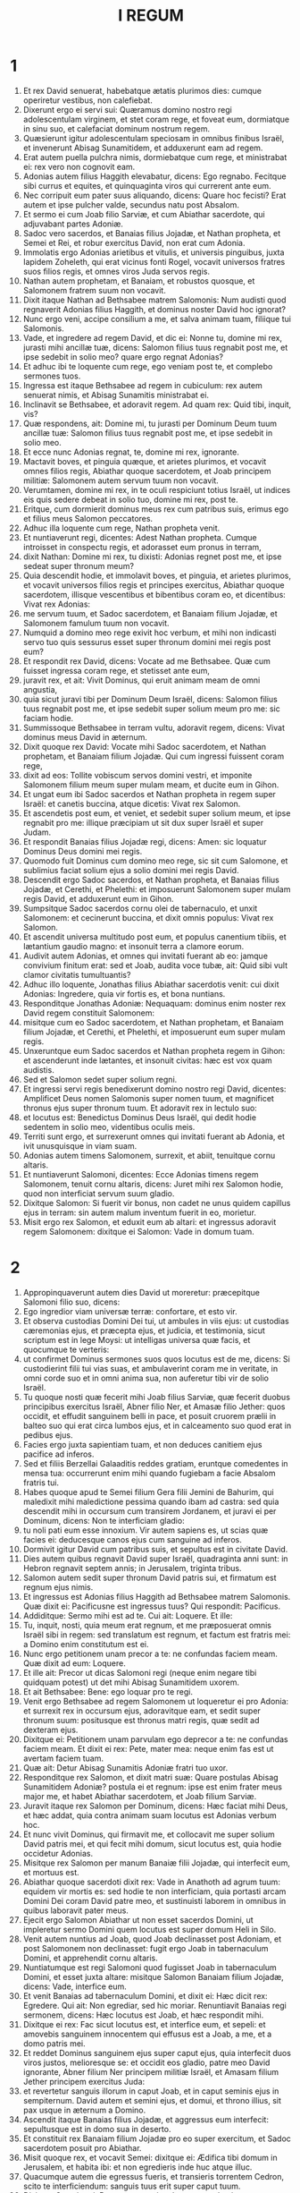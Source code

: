 #+TITLE: I REGUM
* 1

1. Et rex David senuerat, habebatque ætatis plurimos dies: cumque operiretur vestibus, non calefiebat.
2. Dixerunt ergo ei servi sui: Quæramus domino nostro regi adolescentulam virginem, et stet coram rege, et foveat eum, dormiatque in sinu suo, et calefaciat dominum nostrum regem.
3. Quæsierunt igitur adolescentulam speciosam in omnibus finibus Israël, et invenerunt Abisag Sunamitidem, et adduxerunt eam ad regem.
4. Erat autem puella pulchra nimis, dormiebatque cum rege, et ministrabat ei: rex vero non cognovit eam.
5. Adonias autem filius Haggith elevabatur, dicens: Ego regnabo. Fecitque sibi currus et equites, et quinquaginta viros qui currerent ante eum.
6. Nec corripuit eum pater suus aliquando, dicens: Quare hoc fecisti? Erat autem et ipse pulcher valde, secundus natu post Absalom.
7. Et sermo ei cum Joab filio Sarviæ, et cum Abiathar sacerdote, qui adjuvabant partes Adoniæ.
8. Sadoc vero sacerdos, et Banaias filius Jojadæ, et Nathan propheta, et Semei et Rei, et robur exercitus David, non erat cum Adonia.
9. Immolatis ergo Adonias arietibus et vitulis, et universis pinguibus, juxta lapidem Zoheleth, qui erat vicinus fonti Rogel, vocavit universos fratres suos filios regis, et omnes viros Juda servos regis.
10. Nathan autem prophetam, et Banaiam, et robustos quosque, et Salomonem fratrem suum non vocavit.
11. Dixit itaque Nathan ad Bethsabee matrem Salomonis: Num audisti quod regnaverit Adonias filius Haggith, et dominus noster David hoc ignorat?
12. Nunc ergo veni, accipe consilium a me, et salva animam tuam, filiique tui Salomonis.
13. Vade, et ingredere ad regem David, et dic ei: Nonne tu, domine mi rex, jurasti mihi ancillæ tuæ, dicens: Salomon filius tuus regnabit post me, et ipse sedebit in solio meo? quare ergo regnat Adonias?
14. Et adhuc ibi te loquente cum rege, ego veniam post te, et complebo sermones tuos.
15. Ingressa est itaque Bethsabee ad regem in cubiculum: rex autem senuerat nimis, et Abisag Sunamitis ministrabat ei.
16. Inclinavit se Bethsabee, et adoravit regem. Ad quam rex: Quid tibi, inquit, vis?
17. Quæ respondens, ait: Domine mi, tu jurasti per Dominum Deum tuum ancillæ tuæ: Salomon filius tuus regnabit post me, et ipse sedebit in solio meo.
18. Et ecce nunc Adonias regnat, te, domine mi rex, ignorante.
19. Mactavit boves, et pinguia quæque, et arietes plurimos, et vocavit omnes filios regis, Abiathar quoque sacerdotem, et Joab principem militiæ: Salomonem autem servum tuum non vocavit.
20. Verumtamen, domine mi rex, in te oculi respiciunt totius Israël, ut indices eis quis sedere debeat in solio tuo, domine mi rex, post te.
21. Eritque, cum dormierit dominus meus rex cum patribus suis, erimus ego et filius meus Salomon peccatores.
22. Adhuc illa loquente cum rege, Nathan propheta venit.
23. Et nuntiaverunt regi, dicentes: Adest Nathan propheta. Cumque introisset in conspectu regis, et adorasset eum pronus in terram,
24. dixit Nathan: Domine mi rex, tu dixisti: Adonias regnet post me, et ipse sedeat super thronum meum?
25. Quia descendit hodie, et immolavit boves, et pinguia, et arietes plurimos, et vocavit universos filios regis et principes exercitus, Abiathar quoque sacerdotem, illisque vescentibus et bibentibus coram eo, et dicentibus: Vivat rex Adonias:
26. me servum tuum, et Sadoc sacerdotem, et Banaiam filium Jojadæ, et Salomonem famulum tuum non vocavit.
27. Numquid a domino meo rege exivit hoc verbum, et mihi non indicasti servo tuo quis sessurus esset super thronum domini mei regis post eum?
28. Et respondit rex David, dicens: Vocate ad me Bethsabee. Quæ cum fuisset ingressa coram rege, et stetisset ante eum,
29. juravit rex, et ait: Vivit Dominus, qui eruit animam meam de omni angustia,
30. quia sicut juravi tibi per Dominum Deum Israël, dicens: Salomon filius tuus regnabit post me, et ipse sedebit super solium meum pro me: sic faciam hodie.
31. Summissoque Bethsabee in terram vultu, adoravit regem, dicens: Vivat dominus meus David in æternum.
32. Dixit quoque rex David: Vocate mihi Sadoc sacerdotem, et Nathan prophetam, et Banaiam filium Jojadæ. Qui cum ingressi fuissent coram rege,
33. dixit ad eos: Tollite vobiscum servos domini vestri, et imponite Salomonem filium meum super mulam meam, et ducite eum in Gihon.
34. Et ungat eum ibi Sadoc sacerdos et Nathan propheta in regem super Israël: et canetis buccina, atque dicetis: Vivat rex Salomon.
35. Et ascendetis post eum, et veniet, et sedebit super solium meum, et ipse regnabit pro me: illique præcipiam ut sit dux super Israël et super Judam.
36. Et respondit Banaias filius Jojadæ regi, dicens: Amen: sic loquatur Dominus Deus domini mei regis.
37. Quomodo fuit Dominus cum domino meo rege, sic sit cum Salomone, et sublimius faciat solium ejus a solio domini mei regis David.
38. Descendit ergo Sadoc sacerdos, et Nathan propheta, et Banaias filius Jojadæ, et Cerethi, et Phelethi: et imposuerunt Salomonem super mulam regis David, et adduxerunt eum in Gihon.
39. Sumpsitque Sadoc sacerdos cornu olei de tabernaculo, et unxit Salomonem: et cecinerunt buccina, et dixit omnis populus: Vivat rex Salomon.
40. Et ascendit universa multitudo post eum, et populus canentium tibiis, et lætantium gaudio magno: et insonuit terra a clamore eorum.
41. Audivit autem Adonias, et omnes qui invitati fuerant ab eo: jamque convivium finitum erat: sed et Joab, audita voce tubæ, ait: Quid sibi vult clamor civitatis tumultuantis?
42. Adhuc illo loquente, Jonathas filius Abiathar sacerdotis venit: cui dixit Adonias: Ingredere, quia vir fortis es, et bona nuntians.
43. Responditque Jonathas Adoniæ: Nequaquam: dominus enim noster rex David regem constituit Salomonem:
44. misitque cum eo Sadoc sacerdotem, et Nathan prophetam, et Banaiam filium Jojadæ, et Cerethi, et Phelethi, et imposuerunt eum super mulam regis.
45. Unxeruntque eum Sadoc sacerdos et Nathan propheta regem in Gihon: et ascenderunt inde lætantes, et insonuit civitas: hæc est vox quam audistis.
46. Sed et Salomon sedet super solium regni.
47. Et ingressi servi regis benedixerunt domino nostro regi David, dicentes: Amplificet Deus nomen Salomonis super nomen tuum, et magnificet thronus ejus super thronum tuum. Et adoravit rex in lectulo suo:
48. et locutus est: Benedictus Dominus Deus Israël, qui dedit hodie sedentem in solio meo, videntibus oculis meis.
49. Territi sunt ergo, et surrexerunt omnes qui invitati fuerant ab Adonia, et ivit unusquisque in viam suam.
50. Adonias autem timens Salomonem, surrexit, et abiit, tenuitque cornu altaris.
51. Et nuntiaverunt Salomoni, dicentes: Ecce Adonias timens regem Salomonem, tenuit cornu altaris, dicens: Juret mihi rex Salomon hodie, quod non interficiat servum suum gladio.
52. Dixitque Salomon: Si fuerit vir bonus, non cadet ne unus quidem capillus ejus in terram: sin autem malum inventum fuerit in eo, morietur.
53. Misit ergo rex Salomon, et eduxit eum ab altari: et ingressus adoravit regem Salomonem: dixitque ei Salomon: Vade in domum tuam.
* 2

1. Appropinquaverunt autem dies David ut moreretur: præcepitque Salomoni filio suo, dicens:
2. Ego ingredior viam universæ terræ: confortare, et esto vir.
3. Et observa custodias Domini Dei tui, ut ambules in viis ejus: ut custodias cæremonias ejus, et præcepta ejus, et judicia, et testimonia, sicut scriptum est in lege Moysi: ut intelligas universa quæ facis, et quocumque te verteris:
4. ut confirmet Dominus sermones suos quos locutus est de me, dicens: Si custodierint filii tui vias suas, et ambulaverint coram me in veritate, in omni corde suo et in omni anima sua, non auferetur tibi vir de solio Israël.
5. Tu quoque nosti quæ fecerit mihi Joab filius Sarviæ, quæ fecerit duobus principibus exercitus Israël, Abner filio Ner, et Amasæ filio Jether: quos occidit, et effudit sanguinem belli in pace, et posuit cruorem prælii in balteo suo qui erat circa lumbos ejus, et in calceamento suo quod erat in pedibus ejus.
6. Facies ergo juxta sapientiam tuam, et non deduces canitiem ejus pacifice ad inferos.
7. Sed et filiis Berzellai Galaaditis reddes gratiam, eruntque comedentes in mensa tua: occurrerunt enim mihi quando fugiebam a facie Absalom fratris tui.
8. Habes quoque apud te Semei filium Gera filii Jemini de Bahurim, qui maledixit mihi maledictione pessima quando ibam ad castra: sed quia descendit mihi in occursum cum transirem Jordanem, et juravi ei per Dominum, dicens: Non te interficiam gladio:
9. tu noli pati eum esse innoxium. Vir autem sapiens es, ut scias quæ facies ei: deducesque canos ejus cum sanguine ad inferos.
10. Dormivit igitur David cum patribus suis, et sepultus est in civitate David.
11. Dies autem quibus regnavit David super Israël, quadraginta anni sunt: in Hebron regnavit septem annis; in Jerusalem, triginta tribus.
12. Salomon autem sedit super thronum David patris sui, et firmatum est regnum ejus nimis.
13. Et ingressus est Adonias filius Haggith ad Bethsabee matrem Salomonis. Quæ dixit ei: Pacificusne est ingressus tuus? Qui respondit: Pacificus.
14. Addiditque: Sermo mihi est ad te. Cui ait: Loquere. Et ille:
15. Tu, inquit, nosti, quia meum erat regnum, et me præposuerat omnis Israël sibi in regem: sed translatum est regnum, et factum est fratris mei: a Domino enim constitutum est ei.
16. Nunc ergo petitionem unam precor a te: ne confundas faciem meam. Quæ dixit ad eum: Loquere.
17. Et ille ait: Precor ut dicas Salomoni regi (neque enim negare tibi quidquam potest) ut det mihi Abisag Sunamitidem uxorem.
18. Et ait Bethsabee: Bene: ego loquar pro te regi.
19. Venit ergo Bethsabee ad regem Salomonem ut loqueretur ei pro Adonia: et surrexit rex in occursum ejus, adoravitque eam, et sedit super thronum suum: positusque est thronus matri regis, quæ sedit ad dexteram ejus.
20. Dixitque ei: Petitionem unam parvulam ego deprecor a te: ne confundas faciem meam. Et dixit ei rex: Pete, mater mea: neque enim fas est ut avertam faciem tuam.
21. Quæ ait: Detur Abisag Sunamitis Adoniæ fratri tuo uxor.
22. Responditque rex Salomon, et dixit matri suæ: Quare postulas Abisag Sunamitidem Adoniæ? postula ei et regnum: ipse est enim frater meus major me, et habet Abiathar sacerdotem, et Joab filium Sarviæ.
23. Juravit itaque rex Salomon per Dominum, dicens: Hæc faciat mihi Deus, et hæc addat, quia contra animam suam locutus est Adonias verbum hoc.
24. Et nunc vivit Dominus, qui firmavit me, et collocavit me super solium David patris mei, et qui fecit mihi domum, sicut locutus est, quia hodie occidetur Adonias.
25. Misitque rex Salomon per manum Banaiæ filii Jojadæ, qui interfecit eum, et mortuus est.
26. Abiathar quoque sacerdoti dixit rex: Vade in Anathoth ad agrum tuum: equidem vir mortis es: sed hodie te non interficiam, quia portasti arcam Domini Dei coram David patre meo, et sustinuisti laborem in omnibus in quibus laboravit pater meus.
27. Ejecit ergo Salomon Abiathar ut non esset sacerdos Domini, ut impleretur sermo Domini quem locutus est super domum Heli in Silo.
28. Venit autem nuntius ad Joab, quod Joab declinasset post Adoniam, et post Salomonem non declinasset: fugit ergo Joab in tabernaculum Domini, et apprehendit cornu altaris.
29. Nuntiatumque est regi Salomoni quod fugisset Joab in tabernaculum Domini, et esset juxta altare: misitque Salomon Banaiam filium Jojadæ, dicens: Vade, interfice eum.
30. Et venit Banaias ad tabernaculum Domini, et dixit ei: Hæc dicit rex: Egredere. Qui ait: Non egrediar, sed hic moriar. Renuntiavit Banaias regi sermonem, dicens: Hæc locutus est Joab, et hæc respondit mihi.
31. Dixitque ei rex: Fac sicut locutus est, et interfice eum, et sepeli: et amovebis sanguinem innocentem qui effusus est a Joab, a me, et a domo patris mei.
32. Et reddet Dominus sanguinem ejus super caput ejus, quia interfecit duos viros justos, melioresque se: et occidit eos gladio, patre meo David ignorante, Abner filium Ner principem militiæ Israël, et Amasam filium Jether principem exercitus Juda:
33. et revertetur sanguis illorum in caput Joab, et in caput seminis ejus in sempiternum. David autem et semini ejus, et domui, et throno illius, sit pax usque in æternum a Domino.
34. Ascendit itaque Banaias filius Jojadæ, et aggressus eum interfecit: sepultusque est in domo sua in deserto.
35. Et constituit rex Banaiam filium Jojadæ pro eo super exercitum, et Sadoc sacerdotem posuit pro Abiathar.
36. Misit quoque rex, et vocavit Semei: dixitque ei: Ædifica tibi domum in Jerusalem, et habita ibi: et non egredieris inde huc atque illuc.
37. Quacumque autem die egressus fueris, et transieris torrentem Cedron, scito te interficiendum: sanguis tuus erit super caput tuum.
38. Dixitque Semei regi: Bonus sermo: sicut locutus est dominus meus rex, sic faciet servus tuus. Habitavit itaque Semei in Jerusalem diebus multis.
39. Factum est autem post annos tres ut fugerent servi Semei ad Achis filium Maacha regem Geth: nuntiatumque est Semei quod servi ejus issent in Geth.
40. Et surrexit Semei, et stravit asinum suum, ivitque ad Achis in Geth ad requirendum servos suos, et adduxit eos de Geth.
41. Nuntiatum est autem Salomoni quod isset Semei in Geth de Jerusalem, et rediisset.
42. Et mittens vocavit eum, dixitque illi: Nonne testificatus sum tibi per Dominum, et prædixi tibi: Quacumque die egressus ieris huc et illuc, scito te esse moriturum: et respondisti mihi: Bonus sermo, quem audivi?
43. quare ergo non custodisti jusjurandum Domini, et præceptum quod præceperam tibi?
44. Dixitque rex ad Semei: Tu nosti omne malum cujus tibi conscium est cor tuum, quod fecisti David patri meo: reddidit Dominus malitiam tuam in caput tuum:
45. et rex Salomon benedictus, et thronus David erit stabilis coram Domino usque in sempiternum.
46. Jussit itaque rex Banaiæ filio Jojadæ, qui egressus, percussit eum, et mortuus est.
* 3

1. Confirmatum est igitur regnum in manu Salomonis, et affinitate conjunctus est Pharaoni regi Ægypti: accepit namque filiam ejus, et adduxit in civitatem David, donec compleret ædificans domum suam, et domum Domini, et murum Jerusalem per circuitum.
2. Attamen populus immolabat in excelsis: non enim ædificatum erat templum nomini Domini usque in diem illum.
3. Dilexit autem Salomon Dominum, ambulans in præceptis David patris sui, excepto quod in excelsis immolabat, et accendebat thymiama.
4. Abiit itaque in Gabaon, ut immolaret ibi: illud quippe erat excelsum maximum: mille hostias in holocaustum obtulit Salomon super altare illud in Gabaon.
5. Apparuit autem Dominus Salomoni per somnium nocte, dicens: Postula quod vis ut dem tibi.
6. Et ait Salomon: Tu fecisti cum servo tuo David patre meo misericordiam magnam, sicut ambulavit in conspectu tuo in veritate et justitia, et recto corde tecum: custodisti ei misericordiam tuam grandem, et dedisti ei filium sedentem super thronum ejus, sicut est hodie.
7. Et nunc Domine Deus, tu regnare fecisti servum tuum pro David patre meo: ego autem sum puer parvulus, et ignorans egressum et introitum meum.
8. Et servus tuus in medio est populi quem elegisti, populi infiniti, qui numerari et supputari non potest præ multitudine.
9. Dabis ergo servo tuo cor docile, ut populum tuum judicare possit, et discernere inter bonum et malum. Quis enim poterit judicare populum istum, populum tuum hunc multum?
10. Placuit ergo sermo coram Domino, quod Salomon postulasset hujuscemodi rem.
11. Et dixit Dominus Salomoni: Quia postulasti verbum hoc, et non petisti tibi dies multos, nec divitias, aut animas inimicorum tuorum, sed postulasti tibi sapientiam ad discernendum judicium:
12. ecce feci tibi secundum sermones tuos, et dedi tibi cor sapiens et intelligens, in tantum ut nullus ante te similis tui fuerit, nec post te surrecturus sit.
13. Sed et hæc quæ non postulasti, dedi tibi: divitias scilicet, et gloriam, ut nemo fuerit similis tui in regibus cunctis retro diebus.
14. Si autem ambulaveris in viis meis, et custodieris præcepta mea et mandata mea, sicut ambulavit pater tuus, longos faciam dies tuos.
15. Igitur evigilavit Salomon, et intellexit quod esset somnium: cumque venisset Jerusalem, stetit coram arca fœderis Domini, et obtulit holocausta, et fecit victimas pacificas, et grande convivium universis famulis suis.
16. Tunc venerunt duæ mulieres meretrices ad regem, steteruntque coram eo:
17. quarum una ait: Obsecro, mi domine: ego et mulier hæc habitabamus in domo una, et peperi apud eam in cubiculo.
18. Tertia autem die postquam ego peperi, peperit et hæc: et eramus simul, nullusque alius nobiscum in domo, exceptis nobis duabus.
19. Mortuus est autem filius mulieris hujus nocte: dormiens quippe oppressit eum.
20. Et consurgens intempestæ noctis silentio, tulit filium meum de latere meo, ancillæ tuæ dormientis, et collocavit in sinu suo: suum autem filium, qui erat mortuus, posuit in sinu meo.
21. Cumque surrexissem mane ut darem lac filio meo, apparuit mortuus: quem diligentius intuens clara luce, deprehendi non esse meum quem genueram.
22. Responditque altera mulier: Non est ita ut dicis, sed filius tuus mortuus est, meus autem vivit. E contrario illa dicebat: Mentiris: filius quippe meus vivit, et filius tuus mortuus est. Atque in hunc modum contendebant coram rege.
23. Tunc rex ait: Hæc dicit: Filius meus vivit, et filius tuus mortuus est: et ista respondit: Non, sed filius tuus mortuus est, meus autem vivit.
24. Dixit ergo rex: Afferte mihi gladium. Cumque attulissent gladium coram rege,
25. Dividite, inquit, infantem vivum in duas partes, et date dimidiam partem uni, et dimidiam partem alteri.
26. Dixit autem mulier, cujus filius erat vivus, ad regem (commota sunt quippe viscera ejus super filio suo): Obsecro, domine, date illi infantem vivum, et nolite interficere eum. E contrario illa dicebat: Nec mihi nec tibi sit, sed dividatur.
27. Respondit rex, et ait: Date huic infantem vivum, et non occidatur: hæc est enim mater ejus.
28. Audivit itaque omnis Israël judicium quod judicasset rex, et timuerunt regem, videntes sapientiam Dei esse in eo ad faciendum judicium.
* 4

1. Erat autem rex Salomon regnans super omnem Israël:
2. et hi principes quos habebat: Azarias filius Sadoc sacerdotis:
3. Elihoreph et Ahia filii Sisa scribæ: Josaphat filius Ahilud a commentariis:
4. Banaias filius Jojadæ super exercitum: Sadoc autem et Abiathar sacerdotes:
5. Azarias filius Nathan super eos qui assistebant regi: Zabud filius Nathan sacerdos, amicus regis:
6. et Ahisar præpositus domus: et Adoniram filius Abda super tributa.
7. Habebat autem Salomon duodecim præfectos super omnem Israël, qui præbebant annonam regi et domui ejus: per singulos enim menses in anno, singuli necessaria ministrabant.
8. Et hæc nomina eorum: Benhur in monte Ephraim.
9. Bendecar in Macces, et in Salebim, et in Bethsames, et in Elon, et in Bethanan.
10. Benhesed in Aruboth: ipsius erat Socho, et omnis terra Epher.
11. Benabinadab, cujus omnis Nephath Dor: Tapheth filiam Salomonis habebat uxorem.
12. Bana filius Ahilud regebat Thanac et Mageddo, et universam Bethsan, quæ est juxta Sarthana subter Jezrahel, a Bethsan usque Abelmehula e regione Jecmaan.
13. Bengaber in Ramoth Galaad: habebat Avothjair filii Manasse in Galaad: ipse præerat in omni regione Argob, quæ est in Basan, sexaginta civitatibus magnis atque muratis quæ habebant seras æreas.
14. Ahinadab filius Addo præerat in Manaim.
15. Achimaas in Nephthali: sed et ipse habebat Basemath filiam Salomonis in conjugio.
16. Baana filius Husi in Aser, et in Baloth.
17. Josaphat filius Pharue in Issachar.
18. Semei filius Ela in Benjamin.
19. Gaber filius Uri in terra Galaad, in terra Sehon regis Amorrhæi et Og regis Basan, super omnia quæ erant in illa terra.
20. Juda et Israël innumerabiles, sicut arena maris in multitudine: comedentes, et bibentes, atque lætantes.
21. Salomon autem erat in ditione sua, habens omnia regna a flumine terræ Philisthiim usque ad terminum Ægypti: offerentium sibi munera, et servientium ei cunctis diebus vitæ ejus.
22. Erat autem cibus Salomonis per dies singulos triginta cori similæ, et sexaginta cori farinæ,
23. decem boves pingues, et viginti boves pascuales, et centum arietes, excepta venatione cervorum, caprearum, atque bubalorum, et avium altilium.
24. Ipse enim obtinebat omnem regionem quæ erat trans flumen, a Thaphsa usque ad Gazan, et cunctos reges illarum regionum: et habebat pacem ex omni parte in circuitu.
25. Habitabatque Juda et Israël absque timore ullo, unusquisque sub vite sua et sub ficu sua, a Dan usque Bersabee, cunctis diebus Salomonis.
26. Et habebat Salomon quadraginta millia præsepia equorum currilium, et duodecim millia equestrium.
27. Nutriebantque eos supradicti regis præfecti: sed et necessaria mensæ regis Salomonis cum ingenti cura præbebant in tempore suo.
28. Hordeum quoque, et paleas equorum et jumentorum, deferebant in locum ubi erat rex, juxta constitutum sibi.
29. Dedit quoque Deus sapientiam Salomoni, et prudentiam multam nimis, et latitudinem cordis quasi arenam quæ est in littore maris.
30. Et præcedebat sapientia Salomonis sapientiam omnium Orientalium et Ægyptiorum,
31. et erat sapientior cunctis hominibus: sapientior Ethan Ezrahita, et Heman, et Chalcol, et Dorda filiis Mahol: et erat nominatus in universis gentibus per circuitum.
32. Locutus est quoque Salomon tria millia parabolas: et fuerunt carmina ejus quinque et mille.
33. Et disputavit super lignis a cedro quæ est in Libano, usque ad hyssopum quæ egreditur de pariete: et disseruit de jumentis, et volucribus, et reptilibus, et piscibus.
34. Et veniebant de cunctis populis ad audiendam sapientiam Salomonis, et ab universis regibus terræ qui audiebant sapientiam ejus.
* 5

1. Misit quoque Hiram rex Tyri servos suos ad Salomonem: audivit enim quod ipsum unxissent regem pro patre ejus: quia amicus fuerat Hiram David omni tempore.
2. Misit autem Salomon ad Hiram, dicens:
3. Tu scis voluntatem David patris mei, et quia non potuerit ædificare domum nomini Domini Dei sui propter bella imminentia per circuitum, donec daret Dominus eos sub vestigio pedum ejus.
4. Nunc autem requiem dedit Dominus Deus meus mihi per circuitum, et non est satan, neque occursus malus.
5. Quam ob rem cogito ædificare templum nomini Domini Dei mei, sicut locutus est Dominus David patri meo, dicens: Filius tuus, quem dabo pro te super solium tuum, ipse ædificabit domum nomini meo.
6. Præcipe igitur ut præcidant mihi servi tui cedros de Libano, et servi mei sint cum servis tuis: mercedem autem servorum tuorum dabo tibi quamcumque petieris: scis enim quomodo non est in populo meo vir qui noverit ligna cædere sicut Sidonii.
7. Cum ergo audisset Hiram verba Salomonis, lætatus est valde, et ait: Benedictus Dominus Deus hodie, qui dedit David filium sapientissimum super populum hunc plurimum.
8. Et misit Hiram ad Salomonem, dicens: Audivi quæcumque mandasti mihi: ego faciam omnem voluntatem tuam in lignis cedrinis et abiegnis.
9. Servi mei deponent ea de Libano ad mare, et ego componam ea in ratibus in mari usque ad locum quem significaveris mihi: et applicabo ea ibi, et tu tolles ea: præbebisque necessaria mihi, ut detur cibus domui meæ.
10. Itaque Hiram dabat Salomoni ligna cedrina, et ligna abiegna, juxta omnem voluntatem ejus.
11. Salomon autem præbebat Hiram coros tritici viginti millia in cibum domui ejus, et viginti coros purissimi olei: hæc tribuebat Salomon Hiram per singulos annos.
12. Dedit quoque Dominus sapientiam Salomoni, sicut locutus est ei: et erat pax inter Hiram et Salomonem, et percusserunt ambo fœdus.
13. Elegitque rex Salomon operarios de omni Israël, et erat indictio triginta millia virorum.
14. Mittebatque eos in Libanum, decem millia per menses singulos vicissim, ita ut duobus mensibus essent in domibus suis: et Adoniram erat super hujuscemodi indictione.
15. Fueruntque Salomoni septuaginta millia eorum qui onera portabant, et octoginta millia latomorum in monte,
16. absque præpositis qui præerant singulis operibus, numero trium millium et trecentorum, præcipientium populo et his qui faciebant opus.
17. Præcepitque rex ut tollerent lapides grandes, lapides pretiosos in fundamentum templi, et quadrarent eos:
18. quos dolaverunt cæmentarii Salomonis et cæmentarii Hiram: porro Giblii præparaverunt ligna et lapides ad ædificandam domum.
* 6

1. Factum est ergo quadringentesimo et octogesimo anno egressionis filiorum Israël de terra Ægypti, in anno quarto, mense Zio (ipse est mensis secundus), regni Salomonis super Israël, ædificari cœpit domus Domino.
2. Domus autem quam ædificabat rex Salomon Domino, habebat sexaginta cubitos in longitudine, et viginti cubitos in latitudine, et triginta cubitos in altitudine.
3. Et porticus erat ante templum viginti cubitorum longitudinis, juxta mensuram latitudinis templi: et habebat decem cubitos latitudinis ante faciem templi.
4. Fecitque in templo fenestras obliquas.
5. Et ædificavit super parietem templi tabulata per gyrum, in parietibus domus per circuitum templi et oraculi, et fecit latera in circuitu.
6. Tabulatum quod subter erat, quinque cubitos habebat latitudinis, et medium tabulatum sex cubitorum latitudinis, et tertium tabulatum septem habens cubitos latitudinis. Trabes autem posuit in domo per circuitum forinsecus, ut non hærerent muris templi.
7. Domus autem cum ædificaretur, de lapidibus dolatis atque perfectis ædificata est: et malleus, et securis, et omne ferramentum non sunt audita in domo cum ædificaretur.
8. Ostium lateris medii in parte erat domus dextræ: et per cochleam ascendebant in medium cœnaculum, et a medio in tertium.
9. Et ædificavit domum, et consummavit eam: texit quoque domum laquearibus cedrinis.
10. Et ædificavit tabulatum super omnem domum quinque cubitis altitudinis, et operuit domum lignis cedrinis.
11. Et factus est sermo Domini ad Salomonem, dicens:
12. Domus hæc, quam ædificas, si ambulaveris in præceptis meis, et judicia mea feceris, et custodieris omnia mandata mea, gradiens per ea, firmabo sermonem meum tibi, quem locutus sum ad David patrem tuum:
13. et habitabo in medio filiorum Israël, et non derelinquam populum meum Israël.
14. Igitur ædificavit Salomon domum, et consummavit eam.
15. Et ædificavit parietes domus intrinsecus tabulatis cedrinis: a pavimento domus usque ad summitatem parietum, et usque ad laquearia, operuit lignis cedrinis intrinsecus: et texit pavimentum domus tabulis abiegnis.
16. Ædificavitque viginti cubitorum ad posteriorem partem templi tabulata cedrina, a pavimento usque ad superiora: et fecit interiorem domum oraculi in Sanctum sanctorum.
17. Porro quadraginta cubitorum erat ipsum templum pro foribus oraculi.
18. Et cedro omnis domus intrinsecus vestiebatur, habens tornaturas et juncturas suas fabrefactas, et cælaturas eminentes: omnia cedrinis tabulis vestiebantur: nec omnino lapis apparere poterat in pariete.
19. Oraculum autem in medio domus, in interiori parte fecerat, ut poneret ibi arcam fœderis Domini.
20. Porro oraculum habebat viginti cubitos longitudinis, et viginti cubitos latitudinis, et viginti cubitos altitudinis: et operuit illud atque vestivit auro purissimo: sed et altare vestivit cedro.
21. Domum quoque ante oraculum operuit auro purissimo, et affixit laminas clavis aureis.
22. Nihilque erat in templo quod non auro tegeretur: sed et totum altare oraculi texit auro.
23. Et fecit in oraculo duos cherubim de lignis olivarum, decem cubitorum altitudinis.
24. Quinque cubitorum ala cherub una, et quinque cubitorum ala cherub altera: id est, decem cubitos habentes, a summitate alæ unius usque ad alæ alterius summitatem.
25. Decem quoque cubitorum erat cherub secundus: in mensura pari, et opus unum erat in duobus cherubim,
26. id est, altitudinem habebat unus cherub decem cubitorum, et similiter cherub secundus.
27. Posuitque cherubim in medio templi interioris: extendebant autem alas suas cherubim, et tangebat ala una parietem, et ala cherub secundi tangebat parietem alterum: alæ autem alteræ in media parte templi se invicem contingebant.
28. Texit quoque cherubim auro.
29. Et omnes parietes templi per circuitum sculpsit variis cælaturis et torno: et fecit in eis cherubim, et palmas, et picturas varias, quasi prominentes de pariete, et egredientes.
30. Sed et pavimentum domus texit auro intrinsecus et extrinsecus.
31. Et in ingressu oraculi fecit ostiola de lignis olivarum, postesque angulorum quinque.
32. Et duo ostia de lignis olivarum: et sculpsit in eis picturam cherubim, et palmarum species, et anaglypha valde prominentia: et texit ea auro, et operuit tam cherubim quam palmas, et cetera, auro.
33. Fecitque in introitu templi postes de lignis olivarum quadrangulatos,
34. et duo ostia de lignis abiegnis altrinsecus: et utrumque ostium duplex erat, et se invicem tenens aperiebatur.
35. Et sculpsit cherubim, et palmas, et cælaturas valde eminentes: operuitque omnia laminis aureis opere quadro ad regulam.
36. Et ædificavit atrium interius tribus ordinibus lapidum politorum, et uno ordine lignorum cedri.
37. Anno quarto fundata est domus Domini in mense Zio:
38. et in anno undecimo, mense Bul (ipse est mensis octavus), perfecta est domus in omni opere suo, et in universis utensilibus suis: ædificavitque eam annis septem.
* 7

1. Domum autem suam ædificavit Salomon tredecim annis, et ad perfectum usque perduxit.
2. Ædificavit quoque domum saltus Libani centum cubitorum longitudinis, et quinquaginta cubitorum latitudinis, et triginta cubitorum altitudinis: et quatuor deambulacra inter columnas cedrinas: ligna quippe cedrina exciderat in columnas.
3. Et tabulatis cedrinis vestivit totam cameram, quæ quadraginta quinque columnis sustentabatur. Unus autem ordo habebat columnas quindecim
4. contra se invicem positas,
5. et e regione se respicientes, æquali spatio inter columnas, et super columnas quadrangulata ligna in cunctis æqualia.
6. Et porticum columnarum fecit quinquaginta cubitorum longitudinis, et triginta cubitorum latitudinis: et alteram porticum in facie majoris porticus: et columnas, et epistylia super columnas.
7. Porticum quoque solii, in qua tribunal est, fecit: et texit lignis cedrinis a pavimento usque ad summitatem.
8. Et domuncula, in qua sedebatur ad judicandum, erat in media porticu simili opere. Domum quoque fecit filiæ Pharaonis (quam uxorem duxerat Salomon) tali opere, quali et hanc porticum.
9. Omnia lapidibus pretiosis, qui ad normam quamdam atque mensuram tam intrinsecus quam extrinsecus serrati erant: a fundamento usque ad summitatem parietum, et extrinsecus usque ad atrium majus.
10. Fundamenta autem de lapidibus pretiosis, lapidibus magnis, decem sive octo cubitorum.
11. Et desuper lapides pretiosi æqualis mensuræ secti erant, similiterque de cedro.
12. Et atrium majus rotundum trium ordinum de lapidibus sectis, et unius ordinis de dolata cedro: necnon et in atrio domus Domini interiori, et in porticu domus.
13. Misit quoque rex Salomon, et tulit Hiram de Tyro,
14. filium mulieris viduæ de tribu Nephthali, patre Tyrio, artificem ærarium, et plenum sapientia, et intelligentia, et doctrina, ad faciendum omne opus ex ære. Qui cum venisset ad regem Salomonem, fecit omne opus ejus.
15. Et finxit duas columnas æreas, decem et octo cubitorum altitudinis columnam unam: et linea duodecim cubitorum ambiebat columnam utramque.
16. Duo quoque capitella fecit, quæ ponerentur super capita columnarum, fusilia ex ære: quinque cubitorum altitudinis capitellum unum, et quinque cubitorum altitudinis capitellum alterum:
17. et quasi in modum retis, et catenarum sibi invicem miro opere contextarum. Utrumque capitellum columnarum fusile erat: septena versuum retiacula in capitello uno, et septena retiacula in capitello altero.
18. Et perfecit columnas, et duos ordines per circuitum retiaculorum singulorum, ut tegerent capitella quæ erant super summitatem, malogranatorum: eodem modo fecit et capitello secundo.
19. Capitella autem quæ erant super capita columnarum, quasi opere lilii fabricata erant in porticu quatuor cubitorum.
20. Et rursum alia capitella in summitate columnarum desuper juxta mensuram columnæ contra retiacula: malogranatorum autem ducenti ordines erant in circuitu capitelli secundi.
21. Et statuit duas columnas in porticu templi: cumque statuisset columnam dexteram, vocavit eam nomine Jachin: similiter erexit columnam secundam, et vocavit nomen ejus Booz.
22. Et super capita columnarum opus in modum lilii posuit: perfectumque est opus columnarum.
23. Fecit quoque mare fusile decem cubitorum a labio usque ad labium, rotundum in circuitu: quinque cubitorum altitudo ejus, et resticula triginta cubitorum cingebat illud per circuitum.
24. Et sculptura subter labium circuibat illud decem cubitis ambiens mare: duo ordines sculpturarum striatarum erant fusiles.
25. Et stabat super duodecim boves, e quibus tres respiciebant ad aquilonem, et tres ad occidentem, et tres ad meridiem, et tres ad orientem: et mare super eos desuper erat: quorum posteriora universa intrinsecus latitabant.
26. Grossitudo autem luteris, trium unciarum erat: labiumque ejus quasi labium calicis, et folium repandi lilii: duo millia batos capiebat.
27. Et fecit decem bases æneas, quatuor cubitorum longitudinis bases singulas, et quatuor cubitorum latitudinis, et trium cubitorum altitudinis.
28. Et ipsum opus basium, interrasile erat: et sculpturæ inter juncturas.
29. Et inter coronulas et plectas, leones et boves et cherubim, et in juncturis similiter desuper: et subter leones et boves, quasi lora ex ære dependentia.
30. Et quatuor rotæ per bases singulas, et axes ærei: et per quatuor partes quasi humeruli subter luterem fusiles, contra se invicem respectantes.
31. Os quoque luteris intrinsecus erat in capitis summitate: et quod forinsecus apparebat, unius cubiti erat totum rotundum, pariterque habebat unum cubitum et dimidium: in angulis autem columnarum variæ cælaturæ erant: et media intercolumnia, quadrata non rotunda.
32. Quatuor quoque rotæ quæ per quatuor angulos basis erant, cohærebant sibi subter basim: una rota habebat altitudinis cubitum et semis.
33. Tales autem rotæ erant quales solent in curru fieri: et axes earum, et radii, et canthi, et modioli, omnia fusilia.
34. Nam et humeruli illi quatuor per singulos angulos basis unius, ex ipsa basi fusiles et conjuncti erant.
35. In summitate autem basis erat quædam rotunditas dimidii cubiti, ita fabrefacta ut luter desuper posset imponi, habens cælaturas suas, variasque sculpturas ex semetipsa.
36. Sculpsit quoque in tabulatis illis quæ erant ex ære, et in angulis, cherubim, et leones, et palmas, quasi in similitudinem hominis stantis, ut non cælata, sed apposita per circuitum viderentur.
37. In hunc modum fecit decem bases, fusura una, et mensura, sculpturaque consimili.
38. Fecit quoque decem luteres æneos: quadraginta batos capiebat luter unus, eratque quatuor cubitorum: singulos quoque luteres per singulas, id est, decem bases, posuit.
39. Et constituit decem bases, quinque ad dexteram partem templi, et quinque ad sinistram: mare autem posuit ad dexteram partem templi contra orientem ad meridiem.
40. Fecit ergo Hiram lebetes, et scutras, et hamulas, et perfecit omne opus regis Salomonis in templo Domini.
41. Columnas duas, et funiculos capitellorum super capitella columnarum duos: et retiacula duo, ut operirent duos funiculos qui erant super capita columnarum.
42. Et malogranata quadringenta in duobus retiaculis: duos versus malogranatorum in retiaculis singulis, ad operiendos funiculos capitellorum qui erant super capita columnarum.
43. Et bases decem, et luteres decem super bases.
44. Et mare unum, et boves duodecim subter mare.
45. Et lebetes, et scutras, et hamulas, omnia vasa quæ fecit Hiram regi Salomoni in domo Domini, de auricalco erant.
46. In campestri regione Jordanis fudit ea rex in argillosa terra, inter Sochoth et Sarthan.
47. Et posuit Salomon omnia vasa: propter multitudinem autem nimiam non erat pondus æris.
48. Fecitque Salomon omnia vasa in domo Domini: altare aureum, et mensam super quam ponerentur panes propositionis, auream:
49. et candelabra aurea, quinque ad dexteram, et quinque ad sinistram contra oraculum, ex auro puro: et quasi lilii flores, et lucernas desuper aureas: et forcipes aureos,
50. et hydrias, et fuscinulas, et phialas, et mortariola, et thuribula, de auro purissimo: et cardines ostiorum domus interioris Sancti sanctorum, et ostiorum domus templi, ex auro erant.
51. Et perfecit omne opus quod faciebat Salomon in domo Domini, et intulit quæ sanctificaverat David pater suus, argentum, et aurum, et vasa, reposuitque in thesauris domus Domini.
* 8

1. Tunc congregati sunt omnes majores natu Israël cum principibus tribuum, et duces familiarum filiorum Israël, ad regem Salomonem in Jerusalem, ut deferrent arcam fœderis Domini de civitate David, id est, de Sion.
2. Convenitque ad regem Salomonem universus Israël in mense Ethanim, in solemni die: ipse est mensis septimus.
3. Veneruntque cuncti senes de Israël, et tulerunt arcam sacerdotes,
4. et portaverunt arcam Domini, et tabernaculum fœderis, et omnia vasa sanctuarii quæ erant in tabernaculo: et ferebant ea sacerdotes et Levitæ.
5. Rex autem Salomon, et omnis multitudo Israël quæ convenerat ad eum, gradiebatur cum illo ante arcam, et immolabant oves et boves absque æstimatione et numero.
6. Et intulerunt sacerdotes arcam fœderis Domini in locum suum, in oraculum templi, in Sanctum sanctorum, subter alas cherubim.
7. Siquidem cherubim expandebant alas super locum arcæ, et protegebant arcam, et vectes ejus desuper.
8. Cumque eminerent vectes, et apparerent summitates eorum foris sanctuarium ante oraculum, non apparebant ultra extrinsecus, qui et fuerunt ibi usque in præsentem diem.
9. In arca autem non erat aliud nisi duæ tabulæ lapideæ quas posuerat in ea Moyses in Horeb, quando pepigit Dominus fœdus cum filiis Israël, cum egrederentur de terra Ægypti.
10. Factum est autem cum exissent sacerdotes de sanctuario, nebula implevit domum Domini,
11. et non poterant sacerdotes stare et ministrare propter nebulam: impleverat enim gloria Domini domum Domini.
12. Tunc ait Salomon: Dominus dixit ut habitaret in nebula.
13. Ædificans ædificavi domum in habitaculum tuum: firmissimum solium tuum in sempiternum.
14. Convertitque rex faciem suam, et benedixit omni ecclesiæ Israël: omnia enim ecclesia Israël stabat.
15. Et ait Salomon: Benedictus Dominus Deus Israël, qui locutus est ore suo ad David patrem meum, et in manibus ejus perfecit, dicens:
16. A die qua eduxi populum meum Israël de Ægypto, non elegi civitatem de universis tribubus Israël, ut ædificaretur domus, et esset nomen meum ibi: sed elegi David ut esset super populum meum Israël.
17. Voluitque David pater meus ædificare domum nomini Domini Dei Israël:
18. et ait Dominus ad David patrem meum: Quod cogitasti in corde tuo ædificare domum nomini meo, bene fecisti, hoc ipsum mente tractans.
19. Verumtamen tu non ædificabis mihi domum, sed filius tuus, qui egredietur de renibus tuis, ipse ædificabit domum nomini meo.
20. Confirmavit Dominus sermonem suum quem locutus est: stetique pro David patre meo, et sedi super thronum Israël, sicut locutus est Dominus: et ædificavi domum nomini Domini Dei Israël.
21. Et constitui ibi locum arcæ in qua fœdus Domini est, quod percussit cum patribus nostris quando egressi sunt de terra Ægypti.
22. Stetit autem Salomon ante altare Domini in conspectu ecclesiæ Israël, et expandit manus suas in cælum,
23. et ait: Domine Deus Israël, non est similis tui deus in cælo desuper, et super terram deorsum: qui custodis pactum et misericordiam servis tuis qui ambulant coram te in toto corde suo.
24. Qui custodisti servo tuo David patri meo quæ locutus es ei: ore locutus es, et manibus perfecisti, ut hæc dies probat.
25. Nunc igitur Domine Deus Israël, conserva famulo tuo David patri meo quæ locutus es ei, dicens: Non auferetur de te vir coram me, qui sedeat super thronum Israël: ita tamen si custodierint filii tui viam suam, ut ambulent coram me sicut tu ambulasti in conspectu meo.
26. Et nunc Domine Deus Israël, firmentur verba tua quæ locutus es servo tuo David patri meo.
27. Ergone putandum est quod vere Deus habitet super terram? si enim cælum, et cæli cælorum, te capere non possunt, quanto magis domus hæc, quam ædificavi?
28. Sed respice ad orationem servi tui, et ad preces ejus, Domine Deus meus: audi hymnum et orationem quam servus tuus orat coram te hodie:
29. ut sint oculi tui aperti super domum hanc nocte ac die: super domum, de qua dixisti: Erit nomen meum ibi: ut exaudias orationem quam orat in loco isto ad te servus tuus:
30. ut exaudias deprecationem servi tui et populi tui Israël, quodcumque oraverint in loco isto, et exaudies in loco habitaculi tui in cælo: et cum exaudieris, propitius eris.
31. Si peccaverit homo in proximum suum, et habuerit aliquod juramentum quo teneatur astrictus, et venerit propter juramentum coram altari tuo in domum tuam,
32. tu exaudies in cælo: et facies, et judicabis servos tuos, condemnans impium, et reddens viam suam super caput ejus, justificansque justum, et retribuens ei secundum justitiam suam.
33. Si fugerit populus tuus Israël inimicos suos (quia peccaturus est tibi), et agentes pœnitentiam, et confitentes nomini tuo, venerint, et oraverint, et deprecati te fuerint in domo hac:
34. exaudi in cælo, et dimitte peccatum populi tui Israël, et reduces eos in terram quam dedisti patribus eorum.
35. Si clausum fuerit cælum, et non pluerit propter peccata eorum, et orantes in loco isto, pœnitentiam egerint nomini tuo, et a peccatis suis conversi fuerint propter afflictionem suam:
36. exaudi eos in cælo, et dimitte peccata servorum tuorum, et populi tui Israël: et ostende eis viam bonam per quam ambulent, et da pluviam super terram tuam, quam dedisti populo tuo in possessionem.
37. Fames si oborta fuerit in terra, aut pestilentia, aut corruptus aër, aut ærugo, aut locusta, vel rubigo, et afflixerit eum inimicus ejus portas obsidens: omnis plaga, universa infirmitas,
38. cuncta devotatio, et imprecatio quæ acciderit omni homini de populo tuo Israël: si quis cognoverit plagam cordis sui, et expanderit manus suas in domo hac,
39. tu exaudies in cælo in loco habitationis tuæ, et repropitiaberis, et facies ut des unicuique secundum omnes vias suas, sicut videris cor ejus (quia tu nosti solus cor omnium filiorum hominum),
40. ut timeant te cunctis diebus quibus vivunt super faciem terræ quam dedisti patribus nostris.
41. Insuper et alienigena, qui non est de populo tuo Israël, cum venerit de terra longinqua propter nomen tuum (audietur enim nomen tuum magnum, et manus tua fortis, et brachium tuum
42. extentum ubique), cum venerit ergo, et oraverit in hoc loco,
43. tu exaudies in cælo, in firmamento habitaculi tui, et facies omnia pro quibus invocaverit te alienigena: ut discant universi populi terrarum nomen tuum timere, sicut populus tuus Israël, et probent quia nomen tuum invocatum est super domum hanc quam ædificavi.
44. Si egressus fuerit populus tuus ad bellum contra inimicos suos per viam, quocumque miseris eos, orabunt te contra viam civitatis quam elegisti, et contra domum quam ædificavi nomini tuo,
45. et exaudies in cælo orationes eorum et preces eorum, et facies judicium eorum.
46. Quod si peccaverint tibi (non est enim homo qui non peccet) et iratus tradideris eos inimicis suis, et captivi ducti fuerint in terram inimicorum longe vel prope,
47. et egerint pœnitentiam in corde suo in loco captivitatis, et conversi deprecati te fuerint in captivitate sua, dicentes: Peccavimus: inique egimus, impie gessimus:
48. et reversi fuerint ad te in universo corde suo et tota anima sua in terra inimicorum suorum, ad quam captivi ducti fuerint: et oraverint te contra viam terræ suæ, quam dedisti patribus eorum, et civitatis quam elegisti, et templi quod ædificavi nomini tuo:
49. exaudies in cælo, in firmamento solii tui, orationes eorum et preces eorum, et facies judicium eorum:
50. et propitiaberis populo tuo qui peccavit tibi, et omnibus iniquitatibus eorum quibus prævaricati sunt in te: et dabis misericordiam coram eis qui eos captivos habuerint, ut misereantur eis.
51. Populus enim tuus est, et hæreditas tua, quos eduxisti de terra Ægypti, de medio fornacis ferreæ.
52. Ut sint oculi tui aperti ad deprecationem servi tui, et populi tui Israël, et exaudias eos in universis pro quibus invocaverint te.
53. Tu enim separasti eos tibi in hæreditatem de universis populis terræ, sicut locutus es per Moysen servum tuum quando eduxisti patres nostros de Ægypto, Domine Deus.
54. Factum est autem, cum complesset Salomon orans Dominum omnem orationem et deprecationem hanc, surrexit de conspectu altaris Domini: utrumque enim genu in terram fixerat, et manus expanderat in cælum.
55. Stetit ergo, et benedixit omni ecclesiæ Israël voce magna, dicens:
56. Benedictus Dominus, qui dedit requiem populo suo Israël, juxta omnia quæ locutus est: non cecidit ne unus quidem sermo ex omnibus bonis quæ locutus est per Moysen servum suum.
57. Sit Dominus Deus noster nobiscum, sicut fuit cum patribus nostris, non derelinquens nos, neque projiciens.
58. Sed inclinet corda nostra ad se, ut ambulemus in universis viis ejus, et custodiamus mandata ejus, et cæremonias ejus, et judicia quæcumque mandavit patribus nostris.
59. Et sint sermones mei isti, quibus deprecatus sum coram Domino, appropinquantes Domino Deo nostro die ac nocte, ut faciat judicium servo suo, et populo suo Israël per singulos dies:
60. ut sciant omnes populi terræ quia Dominus ipse est Deus, et non est ultra absque eo.
61. Sit quoque cor nostrum perfectum cum Domino Deo nostro, ut ambulemus in decretis ejus, et custodiamus mandata ejus, sicut et hodie.
62. Igitur rex, et omnis Israël cum eo, immolabant victimas coram Domino.
63. Mactavitque Salomon hostias pacificas, quas immolavit Domino, boum viginti duo millia, et ovium centum viginti millia: et dedicaverunt templum Domini rex et filii Israël.
64. In die illa sanctificavit rex medium atrii quod erat ante domum Domini: fecit quippe holocaustum ibi, et sacrificium, et adipem pacificorum: quoniam altare æreum quod erat coram Domino, minus erat, et capere non poterat holocaustum, et sacrificium, et adipem pacificorum.
65. Fecit ergo Salomon in tempore illo festivitatem celebrem, et omnis Israël cum eo, multitudo magna ab introitu Emath usque ad rivum Ægypti, coram Domino Deo nostro, septem diebus et septem diebus, id est, quatuordecim diebus.
66. Et in die octava dimisit populos: qui benedicentes regi, profecti sunt in tabernacula sua lætantes, et alacri corde super omnibus bonis quæ fecerat Dominus David servo suo, et Israël populo suo.
* 9

1. Factum est autem cum perfecisset Salomon ædificium domus Domini, et ædificium regis, et omne quod optaverat et voluerat facere,
2. apparuit ei Dominus secundo, sicut apparuerat ei in Gabaon.
3. Dixitque Dominus ad eum: Exaudivi orationem tuam et deprecationem tuam, quam deprecatus es coram me: sanctificavi domum hanc quam ædificasti, ut ponerem nomen meum ibi in sempiternum, et erunt oculi mei et cor meum ibi cunctis diebus.
4. Tu quoque si ambulaveris coram me sicut ambulavit pater tuus, in simplicitate cordis et in æquitate, et feceris omnia quæ præcepi tibi, et legitima mea et judicia mea servaveris,
5. ponam thronum regni tui super Israël in sempiternum, sicut locutus sum David patri tuo, dicens: Non auferetur vir de genere tuo de solio Israël.
6. Si autem aversione aversi fueritis vos et filii vestri, non sequentes me, nec custodientes mandata mea et cæremonias meas quas proposui vobis, sed abieritis et colueritis deos alienos, et adoraveritis eos:
7. auferam Israël de superficie terræ quam dedi eis, et templum quod sanctificavi nomini meo, projiciam a conspectu meo: eritque Israël in proverbium, et in fabulam cunctis populis.
8. Et domus hæc erit in exemplum: omnis qui transierit per eam, stupebit, et sibilabit, et dicet: Quare fecit Dominus sic terræ huic, et domui huic?
9. Et respondebunt: Quia dereliquerunt Dominum Deum suum, qui eduxit patres eorum de terra Ægypti, et secuti sunt deos alienos, et adoraverunt eos, et coluerunt eos: idcirco induxit Dominus super eos omne malum hoc.
10. Expletis autem annis viginti postquam ædificaverat Salomon duas domos, id est, domum Domini, et domum regis
11. (Hiram rege Tyri præbente Salomoni ligna cedrina et abiegna, et aurum juxta omne quod opus habuerat), tunc dedit Salomon Hiram viginti oppida in terra Galilææ.
12. Et egressus est Hiram de Tyro ut videret oppida quæ dederat ei Salomon, et non placuerunt ei.
13. Et ait: Hæccine sunt civitates quas dedisti mihi, frater? Et appellavit eas terram Chabul, usque in diem hanc.
14. Misit quoque Hiram ad regem Salomonem centum viginti talenta auri.
15. Hæc est summa expensarum quam obtulit rex Salomon ad ædificandam domum Domini et domum suam, et Mello, et murum Jerusalem, et Heser, et Mageddo, et Gazer.
16. Pharao rex Ægypti ascendit, et cepit Gazar, succenditque eam igni, et Chananæum, qui habitabat in civitate, interfecit: et dedit eam in dotem filiæ suæ uxori Salomonis.
17. Ædificavit ergo Salomon Gazer, et Bethoron inferiorem,
18. et Balaath, et Palmiram in terra solitudinis.
19. Et omnes vicos qui ad se pertinebant et erant absque muro, munivit, et civitates curruum et civitates equitum, et quodcumque ei placuit ut ædificaret in Jerusalem, et in Libano, et in omni terra potestatis suæ.
20. Universum populum qui remanserat de Amorrhæis, et Hethæis, et Pherezæis, et Hevæis, et Jebusæis, qui non sunt de filiis Israël:
21. horum filios qui remanserant in terra, quos scilicet non potuerant filii Israël exterminare, fecit Salomon tributarios usque in diem hanc.
22. De filiis autem Israël non constituit Salomon servire quemquam, sed erant viri bellatores, et ministri ejus, et principes, et duces, et præfecti curruum et equorum.
23. Erant autem principes super omnia opera Salomonis præpositi quingenti quinquaginta, qui habebant subjectum populum, et statutis operibus imperabant.
24. Filia autem Pharaonis ascendit de civitate David in domum suam, quam ædificaverat ei Salomon: tunc ædificavit Mello.
25. Offerebat quoque Salomon, tribus vicibus per annos singulos, holocausta et pacificas victimas super altare quod ædificaverat Domino, et adolebat thymiama coram Domino: perfectumque est templum.
26. Classem quoque fecit rex Salomon in Asiongaber, quæ est juxta Ailath in littore maris Rubri, in terra Idumææ.
27. Misitque Hiram in classe illa servos suos viros nauticos et gnaros maris, cum servis Salomonis.
28. Qui cum venissent in Ophir, sumptum inde aurum quadringentorum viginti talentorum, detulerunt ad regem Salomonem.
* 10

1. Sed et regina Saba, audita fama Salomonis in nomine Domini, venit tentare eum in ænigmatibus.
2. Et ingressa Jerusalem multo cum comitatu et divitiis, camelis portantibus aromata, et aurum infinitum nimis, et gemmas pretiosas, venit ad regem Salomonem, et locuta est ei universa quæ habebat in corde suo.
3. Et docuit eam Salomon omnia verba quæ proposuerat: non fuit sermo qui regem posset latere, et non responderet ei.
4. Videns autem regina Saba omnem sapientiam Salomonis, et domum quam ædificaverat,
5. et cibos mensæ ejus, et habitacula servorum, et ordines ministrantium, vestesque eorum, et pincernas, et holocausta quæ offerebat in domo Domini: non habebat ultra spiritum.
6. Dixitque ad regem: Verus est sermo quem audivi in terra mea
7. super sermonibus tuis, et super sapientia tua: et non credebam narrantibus mihi, donec ipsa veni, et vidi oculis meis, et probavi quod media pars mihi nuntiata non fuerit: major est sapientia et opera tua, quam rumor quem audivi.
8. Beati viri tui, et beati servi tui, qui stant coram te semper, et audiunt sapientiam tuam.
9. Sit Dominus Deus tuus benedictus, cui complacuisti, et posuit te super thronum Israël, eo quod dilexerit Dominus Israël in sempiternum, et constituit te regem ut faceres judicium et justitiam.
10. Dedit ergo regi centum viginti talenta auri, et aromata multa nimis, et gemmas pretiosas: non sunt allata ultra aromata tam multa, quam ea quæ dedit regina Saba regi Salomoni.
11. (Sed et classis Hiram, quæ portabat aurum de Ophir, attulit ex Ophir ligna thyina multa nimis, et gemmas pretiosas.
12. Fecitque rex de lignis thyinis fulcra domus Domini et domus regiæ, et citharas lyrasque cantoribus: non sunt allata hujuscemodi ligna thyina, neque visa usque in præsentem diem.)
13. Rex autem Salomon dedit reginæ Saba omnia quæ voluit et petivit ab eo, exceptis his quæ ultro obtulerat ei munere regio. Quæ reversa est, et abiit in terram suam cum servis suis.
14. Erat autem pondus auri quod afferebatur Salomoni per annos singulos, sexcentorum sexaginta sex talentorum auri,
15. excepto eo quod afferebant viri qui super vectigalia erant, et negotiatores, universique scruta vendentes, et omnes reges Arabiæ, ducesque terræ.
16. Fecit quoque rex Salomon ducenta scuta de auro purissimo: sexcentos auri siclos dedit in laminas scuti unius.
17. Et trecentas peltas ex auro probato: trecentæ minæ auri unam peltam vestiebant: posuitque eas rex in domo saltus Libani.
18. Fecit etiam rex Salomon thronum de ebore grandem: et vestivit eum auro fulvo nimis,
19. qui habebat sex gradus: et summitas throni rotunda erat in parte posteriori: et duæ manus hinc atque inde tenentes sedile: et duo leones stabant juxta manus singulas.
20. Et duodecim leunculi stantes super sex gradus hinc atque inde: non est factum tale opus in universis regnis.
21. Sed et omnia vasa quibus potabat rex Salomon, erant aurea: et universa supellex domus saltus Libani de auro purissimo: non erat argentum, nec alicujus pretii putabatur in diebus Salomonis,
22. quia classis regis per mare cum classe Hiram semel per tres annos ibat in Tharsis, deferens inde aurum, et argentum, et dentes elephantorum, et simias, et pavos.
23. Magnificatus est ergo rex Salomon super omnes reges terræ divitiis et sapientia.
24. Et universa terra desiderabat vultum Salomonis, ut audiret sapientiam ejus, quam dederat Deus in corde ejus.
25. Et singuli deferebant ei munera, vasa argentea et aurea, vestes et arma bellica, aromata quoque, et equos et mulos per annos singulos.
26. Congregavitque Salomon currus et equites, et facti sunt ei mille quadringenti currus, et duodecim millia equitum: et disposuit eos per civitates munitas, et cum rege in Jerusalem.
27. Fecitque ut tanta esset abundantia argenti in Jerusalem, quanta et lapidum: et cedrorum præbuit multitudinem quasi sycomoros quæ nascuntur in campestribus.
28. Et educebantur equi Salomoni de Ægypto, et de Coa. Negotiatores enim regis emebant de Coa, et statuto pretio perducebant.
29. Egrediebatur autem quadriga ex Ægypto sexcentis siclis argenti, et equus centum quinquaginta. Atque in hunc modum cuncti reges Hethæorum et Syriæ equos venundabant.
* 11

1. Rex autem Salomon adamavit mulieres alienigenas multas, filiam quoque Pharaonis, et Moabitidas, et Ammonitidas, Idumæas, et Sidonias, et Hethæas:
2. de gentibus super quibus dixit Dominus filiis Israël: Non ingrediemini ad eas, neque de illis ingredientur ad vestras: certissime enim avertent corda vestra ut sequamini deos earum. His itaque copulatus est Salomon ardentissimo amore.
3. Fueruntque ei uxores quasi reginæ septingentæ, et concubinæ trecentæ: et averterunt mulieres cor ejus.
4. Cumque jam esset senex, depravatum est cor ejus per mulieres, ut sequeretur deos alienos: nec erat cor ejus perfectum cum Domino Deo suo, sicut cor David patris ejus.
5. Sed colebat Salomon Astarthen deam Sidoniorum, et Moloch idolum Ammonitarum.
6. Fecitque Salomon quod non placuerat coram Domino, et non adimplevit ut sequeretur Dominum sicut David pater ejus.
7. Tunc ædificavit Salomon fanum Chamos idolo Moab in monte qui est contra Jerusalem, et Moloch idolo filiorum Ammon.
8. Atque in hunc modum fecit universis uxoribus suis alienigenis, quæ adolebant thura, et immolabant diis suis.
9. Igitur iratus est Dominus Salomoni, quod aversa esset mens ejus a Domino Deo Israël, qui apparuerat ei secundo,
10. et præceperat de verbo hoc ne sequeretur deos alienos: et non custodivit quæ mandavit ei Dominus.
11. Dixit itaque Dominus Salomoni: Quia habuisti hoc apud te, et non custodisti pactum meum, et præcepta mea quæ mandavi tibi, disrumpens scindam regnum tuum, et dabo illud servo tuo.
12. Verumtamen in diebus tuis non faciam propter David patrem tuum: de manu filii tui scindam illud,
13. nec totum regnum auferam, sed tribum unam dabo filio tuo propter David servum meum, et Jerusalem, quam elegi.
14. Suscitavit autem Dominus adversarium Salomoni Adad Idumæum de semine regio, qui erat in Edom.
15. Cum enim esset David in Idumæa, et ascendisset Joab princeps militiæ ad sepeliendum eos qui fuerant interfecti, et occidisset omnem masculinum in Idumæa
16. (sex enim mensibus ibi moratus est Joab, et omnis Israël, donec interimeret omne masculinum in Idumæa),
17. fugit Adad ipse, et viri Idumæi de servis patris ejus cum eo, ut ingrederetur Ægyptum: erat autem Adad puer parvulus.
18. Cumque surrexissent de Madian, venerunt in Pharan, tuleruntque secum viros de Pharan, et introierunt Ægyptum ad Pharaonem regem Ægypti: qui dedit ei domum, et cibos constituit, et terram delegavit.
19. Et invenit Adad gratiam coram Pharaone valde, in tantum ut daret ei uxorem sororem uxoris suæ germanam Taphnes reginæ.
20. Genuitque ei soror Taphnes Genubath filium, et nutrivit eum Taphnes in domo Pharaonis: eratque Genubath habitans apud Pharaonem cum filiis ejus.
21. Cumque audisset Adad in Ægypto dormisse David cum patribus suis, et mortuum esse Joab principem militiæ, dixit Pharaoni: Dimitte me, ut vadam in terram meam.
22. Dixitque ei Pharao: Qua enim re apud me indiges, ut quæras ire ad terram tuam? At ille respondit: Nulla: sed obsecro te ut dimittas me.
23. Suscitavit quoque ei Deus adversarium Razon filium Eliada, qui fugerat Adarezer regem Soba dominum suum:
24. et congregavit contra eum viros, et factus est princeps latronum cum interficeret eos David: abieruntque Damascum, et habitaverunt ibi, et constituerunt eum regem in Damasco:
25. eratque adversarius Israëli cunctis diebus Salomonis: et hoc est malum Adad, et odium contra Israël: regnavitque in Syria.
26. Jeroboam quoque filius Nabat, Ephrathæus, de Sareda, servus Salomonis, cujus mater erat nomine Sarva, mulier vidua, levavit manum contra regem.
27. Et hæc est causa rebellionis adversus eum, quia Salomon ædificavit Mello, et coæquavit voraginem civitatis David patris sui.
28. Erat autem Jeroboam vir fortis et potens: vidensque Salomon adolescentem bonæ indolis et industrium, constituerat eum præfectum super tributa universæ domus Joseph.
29. Factum est igitur in tempore illo, ut Jeroboam egrederetur de Jerusalem, et inveniret eum Ahias Silonites propheta in via, opertus pallio novo: erant autem duo tantum in agro.
30. Apprehendensque Ahias pallium suum novum quo coopertus erat, scidit in duodecim partes.
31. Et ait ad Jeroboam: Tolle tibi decem scissuras: hæc enim dicit Dominus Deus Israël: Ecce ego scindam regnum de manu Salomonis, et dabo tibi decem tribus.
32. Porro una tribus remanebit ei propter servum meum David, et Jerusalem civitatem, quam elegi ex omnibus tribubus Israël:
33. eo quod dereliquerit me, et adoraverit Astarthen deam Sidoniorum, et Chamos deum Moab, et Moloch deum filiorum Ammon: et non ambulaverit in viis meis, ut faceret justitiam coram me, et præcepta mea et judicia, sicut David pater ejus.
34. Nec auferam omne regnum de manu ejus, sed ducem ponam eum cunctis diebus vitæ suæ, propter David servum meum quem elegi, qui custodivit mandata mea et præcepta mea.
35. Auferam autem regnum de manu filii ejus, et dabo tibi decem tribus:
36. filio autem ejus dabo tribum unam, ut remaneat lucerna David servo meo cunctis diebus coram me in Jerusalem civitate, quam elegi ut esset nomen meum ibi.
37. Te autem assumam, et regnabis super omnia quæ desiderat anima tua, erisque rex super Israël.
38. Si igitur audieris omnia quæ præcepero tibi, et ambulaveris in viis meis, et feceris quod rectum est coram me, custodiens mandata mea et præcepta mea, sicut fecit David servus meus: ero tecum, et ædificabo tibi domum fidelem, quomodo ædificavi David domum: et tradam tibi Israël:
39. et affligam semen David super hoc, verumtamen non cunctis diebus.
40. Voluit ergo Salomon interficere Jeroboam: qui surrexit, et aufugit in Ægyptum ad Sesac regem Ægypti, et fuit in Ægypto usque ad mortem Salomonis.
41. Reliquum autem verborum Salomonis, et omnia quæ fecit, et sapientia ejus, ecce universa scripta sunt in libro verborum dierum Salomonis.
42. Dies autem quos regnavit Salomon in Jerusalem super omnem Israël, quadraginta anni sunt.
43. Dormivitque Salomon cum patribus suis, et sepultus est in civitate David patris sui: regnavitque Roboam filius ejus pro eo.
* 12

1. Venit autem Roboam in Sichem: illuc enim congregatus erat omnis Israël ad constituendum eum regem.
2. At vero Jeroboam filius Nabat, cum adhuc esset in Ægypto profugus a facie regis Salomonis, audita morte ejus, reversus est de Ægypto.
3. Miseruntque et vocaverunt eum: venit ergo Jeroboam, et omnis multitudo Israël, et locuti sunt ad Roboam, dicentes:
4. Pater tuus durissimum jugum imposuit nobis: tu itaque nunc imminue paululum de imperio patris tui durissimo, et de jugo gravissimo quod imposuit nobis, et serviemus tibi.
5. Qui ait eis: Ite usque ad tertium diem, et revertimini ad me. Cumque abiisset populus,
6. iniit consilium rex Roboam cum senioribus qui assistebant coram Salomone patre ejus cum adhuc viveret, et ait: Quod datis mihi consilium, ut respondeam populo huic?
7. Qui dixerunt ei: Si hodie obedieris populo huic, et servieris, et petitioni eorum cesseris, locutusque fueris ad eos verba lenia, erunt tibi servi cunctis diebus.
8. Qui dereliquit consilium senum, quod dederant ei, et adhibuit adolescentes, qui nutriti fuerant cum eo, et assistebant illi,
9. dixitque ad eos: Quod mihi datis consilium, ut respondeam populo huic, qui dixerunt mihi: Levius fac jugum quod imposuit pater tuus super nos?
10. Et dixerunt ei juvenes qui nutriti fuerant cum eo: Sic loqueris populo huic, qui locuti sunt ad te, dicentes: Pater tuus aggravavit jugum nostrum: tu releva nos. Sic loqueris ad eos: Minimus digitus meus grossior est dorso patris mei.
11. Et nunc pater meus posuit super vos jugum grave, ego autem addam super jugum vestrum: pater meus cecidit vos flagellis, ego autem cædam vos scorpionibus.
12. Venit ergo Jeroboam et omnis populus ad Roboam die tertia, sicut locutus fuerat rex, dicens: Revertimini ad me die tertia.
13. Responditque rex populo dura, derelicto consilio seniorum quod ei dederant,
14. et locutus est eis secundum consilium juvenum, dicens: Pater meus aggravavit jugum vestrum, ego autem addam jugo vestro: pater meus cecidit vos flagellis, ego autem cædam vos scorpionibus.
15. Et non acquievit rex populo: quoniam aversatus fuerat eum Dominus, ut suscitaret verbum suum quod locutus fuerat in manu Ahiæ Silonitæ, ad Jeroboam filium Nabat.
16. Videns itaque populus quod noluisset eos audire rex, respondit ei dicens: Quæ nobis pars in David? vel quæ hæreditas in filio Isai? vade in tabernacula tua, Israël: nunc vide domum tuam, David. Et abiit Israël in tabernacula sua.
17. Super filios autem Israël, quicumque habitabant in civitatibus Juda, regnavit Roboam.
18. Misit ergo rex Roboam Aduram, qui erat super tributa: et lapidavit eum omnis Israël, et mortuus est. Porro rex Roboam festinus ascendit currum, et fugit in Jerusalem:
19. recessitque Israël a domo David usque in præsentem diem.
20. Factum est autem cum audisset omnis Israël quod reversus esset Jeroboam, miserunt, et vocaverunt eum congregato cœtu, et constituerunt eum regem super omnem Israël: nec secutus est quisquam domum David præter tribum Juda solam.
21. Venit autem Roboam Jerusalem, et congregavit universam domum Juda, et tribum Benjamin, centum octoginta millia electorum virorum bellatorum, ut pugnarent contra domum Israël, et reducerent regnum Roboam filio Salomonis.
22. Factus est autem sermo Domini ad Semeiam virum Dei, dicens:
23. Loquere ad Roboam filium Salomonis regem Juda, et ad omnem domum Juda, et Benjamin, et reliquos de populo, dicens:
24. Hæc dicit Dominus: Non ascendetis, neque bellabitis contra fratres vestros filios Israël: revertatur vir in domum suam: a me enim factum est verbum hoc. Audierunt sermonem Domini, et reversi sunt de itinere, sicut eis præceperat Dominus.
25. Ædificavit autem Jeroboam Sichem in monte Ephraim, et habitavit ibi: et egressus inde ædificavit Phanuel.
26. Dixitque Jeroboam in corde suo: Nunc revertetur regnum ad domum David,
27. si ascenderit populus iste ut faciat sacrificia in domo Domini in Jerusalem: et convertetur cor populi hujus ad dominum suum Roboam regem Juda, interficientque me, et revertentur ad eum.
28. Et excogitato consilio fecit duos vitulos aureos, et dixit eis: Nolite ultra ascendere in Jerusalem: ecce dii tui Israël, qui te eduxerunt de terra Ægypti.
29. Posuitque unum in Bethel, et alterum in Dan:
30. et factum est verbum hoc in peccatum: ibat enim populus ad adorandum vitulum usque in Dan.
31. Et fecit fana in excelsis, et sacerdotes de extremis populi, qui non erant de filiis Levi.
32. Constituitque diem solemnem in mense octavo, quintadecima die mensis, in similitudinem solemnitatis quæ celebrabatur in Juda. Et ascendens altare, similiter fecit in Bethel, ut immolaret vitulis quos fabricatus fuerat: constituitque in Bethel sacerdotes excelsorum quæ fecerat.
33. Et ascendit super altare quod exstruxerat in Bethel, quintadecima die mensis octavi, quem finxerat de corde suo: et fecit solemnitatem filiis Israël, et ascendit super altare, ut adoleret incensum.
* 13

1. Et ecce vir Dei venit de Juda in sermone Domini in Bethel, Jeroboam stante super altare, et thus jaciente.
2. Et exclamavit contra altare in sermone Domini, et ait: Altare, altare, hæc dicit Dominus: Ecce filius nascetur domui David, Josias nomine, et immolabit super te sacerdotes excelsorum, qui nunc in te thura succendunt: et ossa hominum super te incendet.
3. Deditque in illa die signum, dicens: Hoc erit signum quod locutus est Dominus: ecce altare scindetur, et effundetur cinis qui in eo est.
4. Cumque audisset rex sermonem hominis Dei quem inclamaverat contra altare in Bethel, extendit manum suam de altari, dicens: Apprehendite eum. Et exaruit manus ejus quam extenderat contra eum, nec valuit retrahere eam ad se.
5. Altare quoque scissum est, et effusus est cinis de altari, juxta signum quod prædixerat vir Dei in sermone Domini.
6. Et ait rex ad virum Dei: Deprecare faciem Domini Dei tui, et ora pro me, ut restituatur manus mea mihi. Oravitque vir Dei faciem Domini, et reversa est manus regis ad eum, et facta est sicut prius fuerat.
7. Locutus est autem rex ad virum Dei: Veni mecum domum ut prandeas, et dabo tibi munera.
8. Responditque vir Dei ad regem: Si dederis mihi mediam partem domus tuæ, non veniam tecum, nec comedam panem, neque bibam aquam in loco isto:
9. sic enim mandatum est mihi in sermone Domini præcipientis: Non comedes panem, neque bibes aquam, nec reverteris per viam qua venisti.
10. Abiit ergo per aliam viam, et non est reversus per iter quo venerat in Bethel.
11. Prophetes autem quidam senex habitabat in Bethel: ad quem venerunt filii sui, et narraverunt ei omnia opera quæ fecerat vir Dei illa die in Bethel: et verba quæ locutus fuerat ad regem, narraverunt patri suo.
12. Et dixit eis pater eorum: Per quam viam abiit? Ostenderunt ei filii sui viam per quam abierat vir Dei, qui venerat de Juda.
13. Et ait filiis suis: Sternite mihi asinum. Qui cum stravissent, ascendit,
14. et abiit post virum Dei, et invenit eum sedentem subtus terebinthum: et ait illi: Tune es vir Dei qui venisti de Juda? Respondit ille: Ego sum.
15. Dixitque ad eum: Veni mecum domum, ut comedas panem.
16. Qui ait: Non possum reverti, neque venire tecum: nec comedam panem, neque bibam aquam in loco isto,
17. quia locutus est Dominus ad me in sermone Domini, dicens: Non comedes panem, et non bibes aquam ibi, nec reverteris per viam qua ieris.
18. Qui ait illi: Et ego propheta sum similis tui: et angelus locutus est mihi in sermone Domini, dicens: Reduc eum tecum in domum tuam, ut comedat panem, et bibat aquam. Fefellit eum,
19. et reduxit secum: comedit ergo panem in domo ejus, et bibit aquam.
20. Cumque sederent ad mensam, factus est sermo Domini ad prophetam qui reduxerat eum.
21. Et exclamavit ad virum Dei qui venerat de Juda, dicens: Hæc dicit Dominus: Quia non obediens fuisti ori Domini, et non custodisti mandatum quod præcepit tibi Dominus Deus tuus,
22. et reversus es, et comedisti panem, et bibisti aquam in loco in quo præcepit tibi ne comederes panem neque biberes aquam, non inferetur cadaver tuum in sepulchrum patrum tuorum.
23. Cumque comedisset et bibisset, stravit asinum suum prophetæ quem reduxerat.
24. Qui cum abiisset, invenit eum leo in via, et occidit, et erat cadaver ejus projectum in itinere: asinus autem stabat juxta illum, et leo stabat juxta cadaver.
25. Et ecce viri transeuntes viderunt cadaver projectum in via, et leonem stantem juxta cadaver. Et venerunt, et divulgaverunt in civitate in qua prophetes ille senex habitabat.
26. Quod cum audisset propheta ille qui reduxerat eum, ait: Vir Dei est, qui inobediens fuit ori Domini, et tradidit eum Dominus leoni, et confregit eum, et occidit juxta verbum Domini quod locutus est ei.
27. Dixitque ad filios suos: Sternite mihi asinum. Qui cum stravissent,
28. et ille abiisset, invenit cadaver ejus projectum in via, et asinum et leonem stantes juxta cadaver: non comedit leo de cadavere, nec læsit asinum.
29. Tulit ergo prophetes cadaver viri Dei, et posuit illud super asinum, et reversus intulit in civitatem prophetæ senis ut plangeret eum.
30. Et posuit cadaver ejus in sepulchro suo, et planxerunt eum: Heu, heu mi frater !
31. Cumque planxissent eum, dixit ad filios suos: Cum mortuus fuero, sepelite me in sepulchro in quo vir Dei sepultus est: juxta ossa ejus ponite ossa mea.
32. Profecto enim veniet sermo quem prædixit in sermone Domini contra altare quod est in Bethel, et contra omnia fana excelsorum quæ sunt in urbibus Samariæ.
33. Post verba hæc non est reversus Jeroboam de via sua pessima, sed e contrario fecit de novissimis populi sacerdotes excelsorum: quicumque volebat, implebat manum suam, et fiebat sacerdos excelsorum.
34. Et propter hanc causam peccavit domus Jeroboam, et eversa est, et deleta de superficie terræ.
* 14

1. In tempore illo ægrotavit Abia filius Jeroboam.
2. Dixitque Jeroboam uxori suæ: Surge, et commuta habitum, ne cognoscaris quod sis uxor Jeroboam, et vade in Silo, ubi est Ahias propheta, qui locutus est mihi quod regnaturus essem super populum hunc.
3. Tolle quoque in manu tua decem panes, et crustulam, et vas mellis, et vade ad illum: ipse enim indicabit tibi quid eventurum sit puero huic.
4. Fecit ut dixerat, uxor Jeroboam: et consurgens abiit in Silo, et venit in domum Ahiæ: at ille non poterat videre, quia caligaverant oculi ejus præ senectute.
5. Dixit autem Dominus ad Ahiam: Ecce uxor Jeroboam ingreditur ut consulat te super filio suo qui ægrotat: hæc et hæc loqueris ei. Cum ergo illa intraret, et dissimularet se esse quæ erat,
6. audivit Ahias sonitum pedum ejus introëuntis per ostium, et ait: Ingredere, uxor Jeroboam: quare aliam te esse simulas? ego autem missus sum ad te durus nuntius.
7. Vade, et dic Jeroboam: Hæc dicit Dominus Deus Israël: Quia exaltavi te de medio populi, et dedi te ducem super populum meum Israël,
8. et scidi regnum domus David, et dedi illud tibi, et non fuisti sicut servus meus David, qui custodivit mandata mea, et secutus est me in toto corde suo, faciens quod placitum esset in conspectu meo:
9. sed operatus es mala super omnes qui fuerunt ante te, et fecisti tibi deos alienos et conflatiles, ut me ad iracundiam provocares, me autem projecisti post corpus tuum:
10. idcirco ecce ego inducam mala super domum Jeroboam, et percutiam de Jeroboam mingentem ad parietem, et clausum, et novissimum in Israël: et mundabo reliquias domus Jeroboam, sicut mundari solet fimus usque ad purum.
11. Qui mortui fuerint de Jeroboam in civitate, comedent eos canes: qui autem mortui fuerint in agro, vorabunt eos aves cæli: quia Dominus locutus est.
12. Tu igitur surge, et vade in domum tuam: et in ipso introitu pedum tuorum in urbem, morietur puer,
13. et planget eum omnis Israël, et sepeliet: iste enim solus inferetur de Jeroboam in sepulchrum, quia inventus est super eo sermo bonus a Domino Deo Israël in domo Jeroboam.
14. Constituet autem sibi Dominus regem super Israël, qui percutiet domum Jeroboam in hac die, et in hoc tempore:
15. et percutiet Dominus Deus Israël, sicut moveri solet arundo in aqua: et evellet Israël de terra bona hac, quam dedit patribus eorum, et ventilabit eos trans flumen: quia fecerunt sibi lucos, ut irritarent Dominum.
16. Et tradet Dominus Israël propter peccata Jeroboam, qui peccavit, et peccare fecit Israël.
17. Surrexit itaque uxor Jeroboam, et abiit, et venit in Thersa: cumque illa ingrederetur limen domus, puer mortuus est,
18. et sepelierunt eum. Et planxit eum omnis Israël juxta sermonem Domini, quem locutus est in manu servi sui Ahiæ prophetæ.
19. Reliqua autem verborum Jeroboam, quomodo pugnaverit, et quomodo regnaverit, ecce scripta sunt in libro verborum dierum regum Israël.
20. Dies autem quibus regnavit Jeroboam, viginti duo anni sunt: et dormivit cum patribus suis, regnavitque Nadab filius ejus pro eo.
21. Porro Roboam filius Salomonis regnavit in Juda. Quadraginta et unius anni erat Roboam cum regnare cœpisset: decem et septem annos regnavit in Jerusalem civitate, quam elegit Dominus ut poneret nomen suum ibi, ex omnibus tribubus Israël. Nomen autem matris ejus Naama Ammanitis.
22. Et fecit Judas malum coram Domino, et irritaverunt eum super omnibus quæ fecerant patres eorum in peccatis suis quæ peccaverunt.
23. Ædificaverunt enim et ipsi sibi aras, et statuas, et lucos super omnem collem excelsum, et subter omnem arborem frondosam:
24. sed et effeminati fuerunt in terra, feceruntque omnes abominationes gentium quas attrivit Dominus ante faciem filiorum Israël.
25. In quinto autem anno regni Roboam, ascendit Sesac rex Ægypti in Jerusalem,
26. et tulit thesauros domus Domini, et thesauros regios, et universa diripuit: scuta quoque aurea, quæ fecerat Salomon:
27. pro quibus fecit rex Roboam scuta ærea, et tradidit ea in manum ducum scutariorum, et eorum qui excubabant ante ostium domus regis.
28. Cumque ingrederetur rex in domum Domini, portabant ea qui præeundi habebant officium: et postea reportabant ad armamentarium scutariorum.
29. Reliqua autem sermonum Roboam, et omnia quæ fecit, ecce scripta sunt in libro sermonum dierum regum Juda.
30. Fuitque bellum inter Roboam et Jeroboam cunctis diebus.
31. Dormivitque Roboam cum patribus suis, et sepultus est cum eis in civitate David: nomen autem matris ejus Naama Ammanitis: et regnavit Abiam filius ejus pro eo.
* 15

1. Igitur in octavodecimo anno regni Jeroboam filii Nabat, regnavit Abiam super Judam.
2. Tribus annis regnavit in Jerusalem: nomen matris ejus Maacha filia Abessalom.
3. Ambulavitque in omnibus peccatis patris sui, quæ fecerat ante eum: nec erat cor ejus perfectum cum Domino Deo suo, sicut cor David patris ejus.
4. Sed propter David dedit ei Dominus Deus suus lucernam in Jerusalem, ut suscitaret filium ejus post eum, et statueret Jerusalem:
5. eo quod fecisset David rectum in oculis Domini, et non declinasset ab omnibus quæ præceperat ei cunctis diebus vitæ suæ, excepto sermone Uriæ Hethæi.
6. Attamen bellum fuit inter Roboam et Jeroboam omni tempore vitæ ejus.
7. Reliqua autem sermonum Abiam, et omnia quæ fecit, nonne hæc scripta sunt in libro verborum dierum regum Juda? Fuitque prælium inter Abiam et inter Jeroboam.
8. Et dormivit Abiam cum patribus suis, et sepelierunt eum in civitate David, regnavitque Asa filius ejus pro eo.
9. In anno ergo vigesimo Jeroboam regis Israël regnavit Asa rex Juda,
10. et quadraginta et uno anno regnavit in Jerusalem. Nomen matris ejus Maacha filia Abessalom.
11. Et fecit Asa rectum ante conspectum Domini, sicut David pater ejus:
12. et abstulit effeminatos de terra, purgavitque universas sordes idolorum quæ fecerant patres ejus.
13. Insuper et Maacham matrem suam amovit, ne esset princeps in sacris Priapi, et in luco ejus quem consecraverat: subvertitque specum ejus, et confregit simulacrum turpissimum, et combussit in torrente Cedron:
14. excelsa autem non abstulit. Verumtamen cor Asa perfectum erat cum Domino cunctis diebus suis:
15. et intulit ea quæ sanctificaverat pater suus, et voverat, in domum Domini, argentum, et aurum, et vasa.
16. Bellum autem erat inter Asa, et Baasa regem Israël cunctis diebus eorum.
17. Ascendit quoque Baasa rex Israël in Judam, et ædificavit Rama, ut non posset quispiam egredi vel ingredi de parte Asa regis Juda.
18. Tollens itaque Asa omne argentum et aurum quod remanserat in thesauris domus Domini, et in thesauris domus regiæ, et dedit illud in manus servorum suorum: et misit ad Benadad filium Tabremon filii Hezion, regem Syriæ, qui habitabat in Damasco, dicens:
19. Fœdus est inter me et te, et inter patrem meum et patrem tuum: ideo misi tibi munera, argentum et aurum: et peto ut venias, et irritum facias fœdus quod habes cum Baasa rege Israël, et recedat a me.
20. Acquiescens Benadad regi Asa, misit principes exercitus sui in civitates Israël, et percusserunt Ahion, et Dan, et Abeldomum Maacha, et universam Cenneroth, omnem scilicet terram Nephthali.
21. Quod cum audisset Baasa, intermisit ædificare Rama, et reversus est in Thersa.
22. Rex autem Asa nuntium misit in omnem Judam, dicens: Nemo sit excusatus. Et tulerunt lapides de Rama, et ligna ejus, quibus ædificaverat Baasa, et exstruxit de eis rex Asa Gabaa Benjamin, et Maspha.
23. Reliqua autem omnium sermonum Asa, et universæ fortitudines ejus, et cuncta quæ fecit, et civitates quas exstruxit, nonne hæc scripta sunt in libro verborum dierum regum Juda? Verumtamen in tempore senectutis suæ doluit pedes.
24. Et dormivit cum patribus suis, et sepultus est cum eis in civitate David patris sui. Regnavitque Josaphat filius ejus pro eo.
25. Nadab vero filius Jeroboam regnavit super Israël anno secundo Asa regis Juda: regnavitque super Israël duobus annis.
26. Et fecit quod malum est in conspectu Domini, et ambulavit in viis patris sui, et in peccatis ejus quibus peccare fecit Israël.
27. Insidiatus est autem ei Baasa filius Ahiæ de domo Issachar, et percussit eum in Gebbethon, quæ est urbs Philisthinorum: siquidem Nadab et omnis Israël obsidebant Gebbethon.
28. Interfecit ergo illum Baasa in anno tertio Asa regis Juda, et regnavit pro eo.
29. Cumque regnasset, percussit omnem domum Jeroboam: non dimisit ne unam quidem animam de semine ejus donec deleret eum, juxta verbum Domini quod locutus fuerat in manu servi sui Ahiæ Silonitis,
30. propter peccata Jeroboam, quæ peccaverat, et quibus peccare fecerat Israël: et propter delictum quo irritaverat Dominum Deum Israël.
31. Reliqua autem sermonum Nadab, et omnia quæ operatus est, nonne hæc scripta sunt in libro verborum dierum regum Israël?
32. Fuitque bellum inter Asa, et Baasa regem Israël, cunctis diebus eorum.
33. Anno tertio Asa regis Juda, regnavit Baasa filius Ahiæ super omnem Israël in Thersa, viginti quatuor annis.
34. Et fecit malum coram Domino, ambulavitque in via Jeroboam, et in peccatis ejus quibus peccare fecit Israël.
* 16

1. Factus est autem sermo Domini ad Jehu filium Hanani contra Baasa, dicens:
2. Pro eo quod exaltavi te de pulvere, et posui te ducem super populum meum Israël, tu autem ambulasti in via Jeroboam, et peccare fecisti populum meum Israël, ut me irritares in peccatis eorum:
3. ecce ego demetam posteriora Baasa, et posteriora domus ejus, et faciam domum tuam sicut domum Jeroboam filii Nabat.
4. Qui mortuus fuerit de Baasa in civitate, comedent eum canes: et qui mortuus fuerit ex eo in regione, comedent eum volucres cæli.
5. Reliqua autem sermonum Baasa, et quæcumque fecit, et prælia ejus, nonne hæc scripta sunt in libro verborum dierum regum Israël?
6. Dormivit ergo Baasa cum patribus suis, sepultusque est in Thersa: et regnavit Ela filius ejus pro eo.
7. Cum autem in manu Jehu filii Hanani prophetæ verbum Domini factum esset contra Baasa, et contra domum ejus, et contra omne malum quod fecerat coram Domino, ad irritandum eum in operibus manuum suarum, ut fieret sicut domus Jeroboam: ob hanc causam occidit eum, hoc est, Jehu filium Hanani prophetam.
8. Anno vigesimo sexto Asa regis Juda, regnavit Ela filius Baasa super Israël in Thersa, duobus annis.
9. Et rebellavit contra eum servus suus Zambri, dux mediæ partis equitum: erat autem Ela in Thersa bibens, et temulentus in domo Arsa præfecti Thersa.
10. Irruens ergo Zambri, percussit et occidit eum, anno vigesimo septimo Asa regis Juda, et regnavit pro eo.
11. Cumque regnasset, et sedisset super solium ejus, percussit omnem domum Baasa, et non dereliquit ex ea mingentem ad parietem: et propinquos et amicos ejus.
12. Delevitque Zambri omnem domum Baasa, juxta verbum Domini quod locutus fuerat ad Baasa in manu Jehu prophetæ,
13. propter universa peccata Baasa, et peccata Ela filii ejus, qui peccaverunt, et peccare fecerunt Israël, provocantes Dominum Deum Israël in vanitatibus suis.
14. Reliqua autem sermonum Ela, et omnia quæ fecit, nonne hæc scripta sunt in libro verborum dierum regum Israël?
15. Anno vigesimo septimo Asa regis Juda, regnavit Zambri septem diebus in Thersa: porro exercitus obsidebat Gebbethon urbem Philisthinorum.
16. Cumque audisset rebellasse Zambri, et occidisse regem, fecit sibi regem omnis Israël Amri, qui erat princeps militiæ super Israël in die illa in castris.
17. Ascendit ergo Amri, et omnis Israël cum eo, de Gebbethon, et obsidebant Thersa.
18. Videns autem Zambri quod expugnanda esset civitas, ingressus est palatium, et succendit se cum domo regia: et mortuus est
19. in peccatis suis quæ peccaverat, faciens malum coram Domino, et ambulans in via Jeroboam, et in peccato ejus, quo fecit peccare Israël.
20. Reliqua autem sermonum Zambri, et insidiarum ejus, et tyrannidis, nonne hæc scripta sunt in libro verborum dierum regum Israël?
21. Tunc divisus est populus Israël in duas partes: media pars populi sequebatur Thebni filium Gineth, ut constitueret eum regem: et media pars Amri.
22. Prævaluit autem populus qui erat cum Amri, populo qui sequebatur Thebni filium Gineth: mortuusque est Thebni, et regnavit Amri.
23. Anno trigesimo primo Asa regis Juda, regnavit Amri super Israël, duodecim annis: in Thersa regnavit sex annis.
24. Emitque montem Samariæ a Somer duobus talentis argenti: et ædificavit eum, et vocavit nomen civitatis quam exstruxerat, nomine Semer domini montis, Samariam.
25. Fecit autem Amri malum in conspectu Domini, et operatus est nequiter, super omnes qui fuerunt ante eum.
26. Ambulavitque in omni via Jeroboam filii Nabat, et in peccatis ejus quibus peccare fecerat Israël, ut irritaret Dominum Deum Israël in vanitatibus suis.
27. Reliqua autem sermonum Amri, et prælia ejus quæ gessit, nonne hæc scripta sunt in libro verborum dierum regum Israël?
28. Dormivitque Amri cum patribus suis, et sepultus est in Samaria: regnavitque Achab filius ejus pro eo.
29. Achab vero filius Amri regnavit super Israël anno trigesimo octavo Asa regis Juda. Et regnavit Achab filius Amri super Israël in Samaria viginti et duobus annis.
30. Et fecit Achab filius Amri malum in conspectu Domini super omnes qui fuerunt ante eum.
31. Nec suffecit ei ut ambularet in peccatis Jeroboam filii Nabat: insuper duxit uxorem Jezabel filiam Ethbaal regis Sidoniorum. Et abiit, et servivit Baal, et adoravit eum.
32. Et posuit aram Baal in templo Baal, quod ædificaverat in Samaria,
33. et plantavit lucum: et addidit Achab in opere suo, irritans Dominum Deum Israël super omnes reges Israël qui fuerunt ante eum.
34. In diebus ejus ædificavit Hiel de Bethel Jericho: in Abiram primitivo suo fundavit eam, et in Segub novissimo suo posuit portas ejus, juxta verbum Domini quod locutus fuerat in manu Josue filii Nun.
* 17

1. Et dixit Elias Thesbites de habitatoribus Galaad ad Achab: Vivit Dominus Deus Israël, in cujus conspectu sto, si erit annis his ros et pluvia, nisi juxta oris mei verba.
2. Et factum est verbum Domini ad eum, dicens:
3. Recede hinc, et vade contra orientem, et abscondere in torrente Carith, qui est contra Jordanem,
4. et ibi de torrente bibes: corvisque præcepi ut pascant te ibi.
5. Abiit ergo, et fecit juxta verbum Domini: cumque abiisset, sedit in torrente Carith, qui est contra Jordanem.
6. Corvi quoque deferebant ei panem et carnes mane, similiter panem et carnes vesperi, et bibebat de torrente.
7. Post dies autem siccatus est torrens: non enim pluerat super terram.
8. Factus est ergo sermo Domini ad eum, dicens:
9. Surge, et vade in Sarephta Sidoniorum, et manebis ibi: præcepi enim ibi mulieri viduæ ut pascat te.
10. Surrexit, et abiit in Sarephta. Cumque venisset ad portam civitatis, apparuit ei mulier vidua colligens ligna, et vocavit eam, dixitque ei: Da mihi paululum aquæ in vase ut bibam.
11. Cumque illa pergeret ut afferret, clamavit post tergum ejus, dicens: Affer mihi, obsecro, et buccellam panis in manu tua.
12. Quæ respondit: Vivit Dominus Deus tuus, quia non habeo panem, nisi quantum pugillus capere potest farinæ in hydria, et paululum olei in lecytho: en colligo duo ligna ut ingrediar et faciam illum mihi et filio meo, ut comedamus, et moriamur.
13. Ad quam Elias ait: Noli timere, sed vade, et fac sicut dixisti: verumtamen mihi primum fac de ipsa farinula subcinericium panem parvulum, et affer ad me: tibi autem et filio tuo facies postea.
14. Hæc autem dicit Dominus Deus Israël: Hydria farinæ non deficiet, nec lecythus olei minuetur, usque ad diem in qua Dominus daturus est pluviam super faciem terræ.
15. Quæ abiit, et fecit juxta verbum Eliæ: et comedit ipse, et illa, et domus ejus: et ex illa die
16. hydria farinæ non defecit, et lecythus olei non est imminutus, juxta verbum Domini quod locutus fuerat in manu Eliæ.
17. Factum est autem post hæc, ægrotavit filius mulieris matrisfamilias, et erat languor fortissimus, ita ut non remaneret in eo halitus.
18. Dixit ergo ad Eliam: Quid mihi et tibi, vir Dei? ingressus es ad me, ut rememorarentur iniquitates meæ, et interficeres filium meum?
19. Et ait ad eam Elias: Da mihi filium tuum. Tulitque eum de sinu ejus, et portavit in cœnaculum ubi ipse manebat, et posuit super lectulum suum.
20. Et clamavit ad Dominum, et dixit: Domine Deus meus, etiam ne viduam apud quam ego utcumque sustentor, afflixisti ut interficeres filium ejus?
21. Et expandit se, atque mensus est super puerum tribus vicibus, et clamavit ad Dominum, et ait: Domine Deus meus, revertatur, obsecro, anima pueri hujus in viscera ejus.
22. Et exaudivit Dominus vocem Eliæ: et reversa est anima pueri intra eum, et revixit.
23. Tulitque Elias puerum, et deposuit eum de cœnaculo in inferiorem domum, et tradidit matri suæ, et ait illi: En vivit filius tuus.
24. Dixitque mulier ad Eliam: Nunc in isto cognovi quoniam vir Dei es tu, et verbum Domini in ore tuo verum est.
* 18

1. Post dies multos factum est verbum Domini ad Eliam, in anno tertio, dicens: Vade, et ostende te Achab, ut dem pluviam super faciem terræ.
2. Ivit ergo Elias, ut ostenderet se Achab: erat autem fames vehemens in Samaria.
3. Vocavitque Achab Abdiam dispensatorem domus suæ: Abdias autem timebat Dominum valde.
4. Nam cum interficeret Jezabel prophetas Domini, tulit ille centum prophetas, et abscondit eos quinquagenos et quinquagenos in speluncis, et pavit eos pane et aqua.
5. Dixit ergo Achab ad Abdiam: Vade in terram ad universos fontes aquarum, et in cunctas valles, si forte possimus invenire herbam, et salvare equos et mulos, et non penitus jumenta intereant.
6. Diviseruntque sibi regiones ut circuirent eas: Achab ibat per viam unam, et Abdias per viam alteram seorsum.
7. Cumque esset Abdias in via, Elias occurrit ei: qui cum cognovisset eum, cecidit super faciem suam, et ait: Num tu es, domine mi, Elias?
8. Cui ille respondit: Ego. Vade, et dic domino tuo: Adest Elias.
9. Et ille: Quid peccavi, inquit, quoniam tradis me servum tuum in manu Achab, ut interficiat me?
10. Vivit Dominus Deus tuus, quia non est gens aut regnum quo non miserit dominus meus te requirens: et respondentibus cunctis: Non est hic: adjuravit regna singula et gentes, eo quod minime reperireris.
11. Et nunc tu dicis mihi: Vade, et dic domino tuo: Adest Elias.
12. Cumque recessero a te, spiritus Domini asportabit te in locum quem ego ignoro: et ingressus nuntiabo Achab, et non inveniens te, interficiet me: servus autem tuus timet Dominum ab infantia sua.
13. Numquid non indicatum est tibi domino meo quid fecerim cum interficeret Jezabel prophetas Domini, quod absconderim de prophetis Domini centum viros, quinquagenos et quinquagenos, in speluncis, et paverim eos pane et aqua?
14. et nunc tu dicis: Vade, et dic domino tuo: Adest Elias: ut interficiat me?
15. Et dixit Elias: Vivit Dominus exercituum, ante cujus vultum sto, quia hodie apparebo ei.
16. Abiit ergo Abdias in occursum Achab, et indicavit ei: venitque Achab in occursum Eliæ.
17. Et cum vidisset eum, ait: Tune es ille, qui conturbas Israël?
18. Et ille ait: Non ego turbavi Israël, sed tu, et domus patris tui, qui dereliquistis mandata Domini, et secuti estis Baalim.
19. Verumtamen nunc mitte, et congrega ad me universum Israël in monte Carmeli, et prophetas Baal quadringentos quinquaginta, prophetasque lucorum quadringentos, qui comedunt de mensa Jezabel.
20. Misit Achab ad omnes filios Israël, et congregavit prophetas in monte Carmeli.
21. Accedens autem Elias ad omnem populum, ait: Usquequo claudicatis in duas partes? si Dominus est Deus, sequimini eum: si autem Baal, sequimini illum. Et non respondit ei populus verbum.
22. Et ait rursus Elias ad populum: Ego remansi propheta Domini solus: prophetæ autem Baal quadringenti et quinquaginta viri sunt.
23. Dentur nobis duo boves, et illi eligant sibi bovem unum, et in frusta cædentes ponant super ligna, ignem autem non supponant: et ego faciam bovem alterum, et imponam super ligna, ignem autem non supponam.
24. Invocate nomina deorum vestrorum, et ego invocabo nomen Domini mei: et Deus qui exaudierit per ignem, ipse sit Deus. Respondens omnis populus ait: Optima propositio.
25. Dixit ergo Elias prophetis Baal: Eligite vobis bovem unum, et facite primi, quia vos plures estis: et invocate nomina deorum vestrorum, ignemque non supponatis.
26. Qui cum tulissent bovem quem dederat eis, fecerunt: et invocabant nomen Baal de mane usque ad meridiem, dicentes: Baal, exaudi nos. Et non erat vox, nec qui responderet: transiliebantque altare quod fecerant.
27. Cumque esset jam meridies, illudebat illis Elias, dicens: Clamate voce majore: deus enim est, et forsitan loquitur, aut in diversorio est, aut in itinere, aut certe dormit, ut excitetur.
28. Clamabant ergo voce magna, et incidebant se juxta ritum suum cultris et lanceolis, donec perfunderentur sanguine.
29. Postquam autem transiit meridies, et illis prophetantibus venerat tempus quo sacrificium offerri solet, nec audiebatur vox, nec aliquis respondebat, nec attendebat orantes,
30. dixit Elias omni populo: Venite ad me. Et accedente ad se populo, curavit altare Domini quod destructum fuerat.
31. Et tulit duodecim lapides juxta numerum tribuum filiorum Jacob, ad quem factus est sermo Domini, dicens: Israël erit nomen tuum.
32. Et ædificavit de lapidibus altare in nomine Domini: fecitque aquæductum, quasi per duas aratiunculas in circuitu altaris,
33. et composuit ligna: divisitque per membra bovem, et posuit super ligna,
34. et ait: Implete quatuor hydrias aqua, et fundite super holocaustum et super ligna. Rursumque dixit: Etiam secundo hoc facite. Qui cum fecissent secundo, ait: Etiam tertio idipsum facite. Feceruntque tertio,
35. et currebant aquæ circum altare, et fossa aquæductus repleta est.
36. Cumque jam tempus esset ut offerretur holocaustum, accedens Elias propheta ait: Domine Deus Abraham, et Isaac, et Israël, ostende hodie quia tu es Deus Israël, et ego servus tuus, et juxta præceptum tuum feci omnia verba hæc.
37. Exaudi me, Domine, exaudi me: ut discat populus iste quia tu es Dominus Deus, et tu convertisti cor eorum iterum.
38. Cecidit autem ignis Domini, et voravit holocaustum, et ligna, et lapides, pulverem quoque, et aquam quæ erat in aquæductu lambens.
39. Quod cum vidisset omnis populus, cecidit in faciem suam, et ait: Dominus ipse est Deus, Dominus ipse est Deus.
40. Dixitque Elias ad eos: Apprehendite prophetas Baal, et ne unus quidem effugiat ex eis. Quos cum apprehendissent, duxit eos Elias ad torrentem Cison, et interfecit eos ibi.
41. Et ait Elias ad Achab: Ascende, comede, et bibe, quia sonus multæ pluviæ est.
42. Ascendit Achab ut comederet et biberet: Elias autem ascendit in verticem Carmeli, et pronus in terram posuit faciem suam inter genua sua,
43. et dixit ad puerum suum: Ascende, et prospice contra mare. Qui cum ascendisset, et contemplatus esset, ait: Non est quidquam. Et rursum ait illi: Revertere septem vicibus.
44. In septima autem vice, ecce nubecula parva quasi vestigium hominis ascendebat de mari. Qui ait: Ascende, et dic Achab: Junge currum tuum et descende, ne occupet te pluvia.
45. Cumque se verteret huc atque illuc, ecce cæli contenebrati sunt, et nubes, et ventus, et facta est pluvia grandis. Ascendens itaque Achab, abiit in Jezrahel:
46. et manus Domini facta est super Eliam, accinctisque lumbis currebat ante Achab, donec veniret in Jezrahel.
* 19

1. Nuntiavit autem Achab Jezabel omnia quæ fecerat Elias, et quomodo occidisset universos prophetas gladio.
2. Misitque Jezabel nuntium ad Eliam, dicens: Hæc mihi faciant dii, et hæc addant, nisi hac hora cras posuero animam tuam sicut animam unius ex illis.
3. Timuit ergo Elias, et surgens abiit quocumque eum ferebat voluntas: venitque in Bersabee Juda, et dimisit ibi puerum suum,
4. et perrexit in desertum, viam unius diei. Cumque venisset, et sederet subter unam juniperum, petivit animæ suæ ut moreretur, et ait: Sufficit mihi, Domine: tolle animam meam: neque enim melior sum quam patres mei.
5. Projecitque se, et obdormivit in umbra juniperi: et ecce angelus Domini tetigit eum, et dixit illi: Surge, et comede.
6. Respexit, et ecce ad caput suum subcinericius panis, et vas aquæ: comedit ergo, et bibit, et rursum obdormivit.
7. Reversusque est angelus Domini secundo, et tetigit eum, dixitque illi: Surge, comede: grandis enim tibi restat via.
8. Qui cum surrexisset, comedit et bibit, et ambulavit in fortitudine cibi illius quadraginta diebus et quadraginta noctibus usque ad montem Dei Horeb.
9. Cumque venisset illuc, mansit in spelunca: et ecce sermo Domini ad eum, dixitque illi: Quid hic agis, Elia?
10. At ille respondit: Zelo zelatus sum pro Domino Deo exercituum, quia dereliquerunt pactum tuum filii Israël: altaria tua destruxerunt, prophetas tuos occiderunt gladio, derelictus sum ego solus, et quærunt animam meam ut auferant eam.
11. Et ait ei: Egredere, et sta in monte coram Domino: et ecce Dominus transit. Et spiritus grandis et fortis subvertens montes, et conterens petras, ante Dominum: non in spiritu Dominus. Et post spiritum commotio: non in commotione Dominus.
12. Et post commotionem ignis: non in igne Dominus. Et post ignem sibilus auræ tenuis.
13. Quod cum audisset Elias, operuit vultum suum pallio, et egressus stetit in ostio speluncæ. Et ecce vox ad eum dicens: Quid hic agis, Elia? Et ille respondit:
14. Zelo zelatus sum pro Domino Deo exercituum, quia dereliquerunt pactum tuum filii Israël: altaria tua destruxerunt, prophetas tuos occiderunt gladio, derelictus sum ego solus, et quærunt animam meam ut auferant eam.
15. Et ait Dominus ad eum: Vade, et revertere in viam tuam per desertum in Damascum: cumque perveneris illuc, unges Hazaël regem super Syriam,
16. et Jehu filium Namsi unges regem super Israël: Eliseum autem filium Saphat, qui est de Abelmehula, unges prophetam pro te.
17. Et erit: quicumque fugerit gladium Hazaël, occidet eum Jehu: et quicumque fugerit gladium Jehu, interficiet eum Eliseus.
18. Et derelinquam mihi in Israël septem millia virorum, quorum genua non sunt incurvata ante Baal, et omne os quod non adoravit eum osculans manus.
19. Profectus ergo inde Elias, reperit Eliseum filium Saphat, arantem in duodecim jugis boum. Et ipse in duodecim jugis boum arantibus unus erat: cumque venisset Elias ad eum, misit pallium suum super illum.
20. Qui statim relictis bobus cucurrit post Eliam, et ait: Osculer, oro, patrem meum, et matrem meam, et sic sequar te. Dixitque ei: Vade, et revertere: quod enim meum erat, feci tibi.
21. Reversus autem ab eo, tulit par boum, et mactavit illud, et in aratro boum coxit carnes, et dedit populo, et comederunt: consurgensque abiit, et secutus est Eliam, et ministrabat ei.
* 20

1. Porro Benadad rex Syriæ congregavit omnem exercitum suum, et triginta duos reges secum, et equos, et currus: et ascendens pugnabat contra Samariam, et obsidebat eam.
2. Mittensque nuntios ad Achab regem Israël in civitatem,
3. ait: Hæc dicit Benadad: Argentum tuum, et aurum tuum meum est: et uxores tuæ, et filii tui optimi, mei sunt.
4. Responditque rex Israël: Juxta verbum tuum, domine mi rex, tuus sum ego, et omnia mea.
5. Revertentesque nuntii, dixerunt: Hæc dicit Benadad, qui misit nos ad te: Argentum tuum, et aurum tuum, et uxores tuas, et filios tuos, dabis mihi.
6. Cras igitur hac eadem hora mittam servos meos ad te, et scrutabuntur domum tuam, et domum servorum tuorum: et omne quod eis placuerit, ponent in manibus suis, et auferent.
7. Vocavit autem rex Israël omnes seniores terræ, et ait: Animadvertite, et videte quoniam insidietur nobis: misit enim ad me pro uxoribus meis, et filiis, et pro argento et auro: et non abnui.
8. Dixeruntque omnes majores natu, et universus populus, ad eum: Non audias, neque acquiescas illi.
9. Respondit itaque nuntiis Benadad: Dicite domino meo regi: Omnia propter quæ misisti ad me servum tuum in initio, faciam: hanc autem rem facere non possum.
10. Reversique nuntii retulerunt ei. Qui remisit, et ait: Hæc faciant mihi dii, et hæc addant, si suffecerit pulvis Samariæ pugillis omnis populi qui sequitur me.
11. Et respondens rex Israël, ait: Dicite ei: Ne glorietur, accinctus æque ut discinctus.
12. Factum est autem cum audisset Benadad verbum istud, bibebat ipse et reges in umbraculis: et ait servis suis: Circumdate civitatem. Et circumdederunt eam.
13. Et ecce propheta unus accedens ad Achab regem Israël, ait ei: Hæc dicit Dominus: Certe vidisti omnem multitudinem hanc nimiam? ecce ego tradam eam in manu tua hodie, ut scias quia ego sum Dominus.
14. Et ait Achab: Per quem? Dixitque ei: Hæc dicit Dominus: Per pedissequos principum provinciarum. Et ait: Quis incipiet præliari? Et ille dixit: Tu.
15. Recensuit ergo pueros principum provinciarum, et reperit numerum ducentorum triginta duorum: et recensuit post eos populum, omnes filios Israël, septem millia.
16. Et egressi sunt meridie. Benadad autem bibebat temulentus in umbraculo suo, et reges triginta duo cum eo, qui ad auxilium ejus venerant.
17. Egressi sunt autem pueri principum provinciarum in prima fronte. Misit itaque Benadad: qui nuntiaverunt ei, dicentes: Viri egressi sunt de Samaria.
18. Et ille ait: Sive pro pace veniunt, apprehendite eos vivos: sive ut prælientur, vivos eos capite.
19. Egressi sunt ergo pueri principum provinciarum, ac reliquus exercitus sequebatur:
20. et percussit unusquisque virum qui contra se veniebat: fugeruntque Syri, et persecutus est eos Israël. Fugit quoque Benadad rex Syriæ in equo cum equitibus suis.
21. Necnon egressus rex Israël percussit equos et currus, et percussit Syriam plaga magna.
22. Accedens autem propheta ad regem Israël, dixit ei: Vade, et confortare, et scito, et vide quid facias: sequenti enim anno rex Syriæ ascendet contra te.
23. Servi vero regis Syriæ dixerunt ei: Dii montium sunt dii eorum, ideo superaverunt nos: sed melius est ut pugnemus contra eos in campestribus, et obtinebimus eos.
24. Tu ergo verbum hoc fac: amove reges singulos ab exercitu tuo, et pone principes pro eis:
25. et instaura numerum militum qui ceciderunt de tuis, et equos secundum equos pristinos, et currus secundum currus quos ante habuisti: et pugnabimus contra eos in campestribus, et videbis quod obtinebimus eos. Credidit consilio eorum, et fecit ita.
26. Igitur postquam annus transierat, recensuit Benadad Syros, et ascendit in Aphec ut pugnaret contra Israël.
27. Porro filii Israël recensiti sunt, et acceptis cibariis profecti ex adverso, castraque metati sunt contra eos, quasi duo parvi greges caprarum: Syri autem repleverunt terram.
28. (Et accedens unus vir Dei, dixit ad regem Israël: Hæc dicit Dominus: Quia dixerunt Syri: Deus montium est Dominus, et non est Deus vallium: dabo omnem multitudinem hanc grandem in manu tua, et scietis quia ego sum Dominus.)
29. Dirigebantque septem diebus ex adverso hi atque illi acies, septima autem die commissum est bellum: percusseruntque filii Israël de Syris centum millia peditum in die una.
30. Fugerunt autem qui remanserant in Aphec, in civitatem: et cecidit murus super viginti septem millia hominum qui remanserant. Porro Benadad fugiens ingressus est civitatem, in cubiculum quod erat intra cubiculum.
31. Dixeruntque ei servi sui: Ecce, audivimus quod reges domus Israël clementes sint: ponamus itaque saccos in lumbis nostris, et funiculos in capitibus nostris, et egrediamur ad regem Israël: forsitan salvabit animas nostras.
32. Accinxerunt saccis lumbos suos, et posuerunt funiculos in capitibus suis, veneruntque ad regem Israël, et dixerunt ei: Servus tuus Benadad dicit: Vivat, oro te, anima mea. Et ille ait: Si adhuc vivit, frater meus est.
33. Quod acceperunt viri pro omine: et festinantes rapuerunt verbum ex ore ejus, atque dixerunt: Frater tuus Benadad. Et dixit eis: Ite, et adducite eum ad me. Egressus est ergo ad eum Benadad, et levavit eum in currum suum.
34. Qui dixit ei: Civitates quas tulit pater meus a patre tuo, reddam: et plateas fac tibi in Damasco, sicut fecit pater meus in Samaria, et ego fœderatus recedam a te. Pepigit ergo fœdus, et dimisit eum.
35. Tunc vir quidam de filiis prophetarum dixit ad socium suum in sermone Domini: Percute me. At ille noluit percutere.
36. Cui ait: Quia noluisti audire vocem Domini, ecce recedes a me, et percutiet te leo. Cumque paululum recessisset ab eo, invenit eum leo, atque percussit.
37. Sed alterum inveniens virum, dixit ad eum: Percute me. Qui percussit eum, et vulneravit.
38. Abiit ergo propheta, et occurrit regi in via, et mutavit aspersione pulveris os et oculos suos.
39. Cumque rex transisset, clamavit ad regem, et ait: Servus tuus egressus est ad præliandum cominus: cumque fugisset vir unus, adduxit eum quidam ad me, et ait: Custodi virum istum: qui si lapsus fuerit, erit anima tua pro anima ejus, aut talentum argenti appendes.
40. Dum autem ego turbatus huc illucque me verterem, subito non comparuit. Et ait rex Israël ad eum: Hoc est judicium tuum, quod ipse decrevisti.
41. At ille statim abstersit pulverem de facie sua, et cognovit eum rex Israël, quod esset de prophetis.
42. Qui ait ad eum: Hæc dicit Dominus: Quia dimisisti virum dignum morte de manu tua, erit anima tua pro anima ejus, et populus tuus pro populo ejus.
43. Reversus est igitur rex Israël in domum suam, audire contemnens, et furibundus venit in Samariam.
* 21

1. Post verba autem hæc, tempore illo vinea erat Naboth Jezrahelitæ, quæ erat in Jezrahel, juxta palatium Achab regis Samariæ.
2. Locutus est ergo Achab ad Naboth, dicens: Da mihi vineam tuam, ut faciam mihi hortum olerum, quia vicina est, et prope domum meam: daboque tibi pro ea vineam meliorem, aut si commodius tibi putas, argenti pretium, quanto digna est.
3. Cui respondit Naboth: Propitius sit mihi Dominus, ne dem hæreditatem patrum meorum tibi.
4. Venit ergo Achab in domum suam indignans, et frendens super verbo quod locutus fuerat ad eum Naboth Jezrahelites, dicens: Non dabo tibi hæreditatem patrum meorum. Et projiciens se in lectulum suum, avertit faciem suam ad parietem, et non comedit panem.
5. Ingressa est autem ad eum Jezabel uxor sua, dixitque ei: Quid est hoc, unde anima tua contristata est? et quare non comedis panem?
6. Qui respondit ei: Locutus sum Naboth Jezrahelitæ, et dixi ei: Da mihi vineam tuam, accepta pecunia: aut, si tibi placet, dabo tibi vineam meliorem pro ea. Et ille ait: Non dabo tibi vineam meam.
7. Dixit ergo ad eum Jezabel uxor ejus: Grandis auctoritatis es, et bene regis regnum Israël. Surge, et comede panem, et æquo animo esto: ego dabo tibi vineam Naboth Jezrahelitæ.
8. Scripsit itaque litteras ex nomine Achab, et signavit eas annulo ejus, et misit ad majores natu, et optimates, qui erant in civitate ejus, et habitabant cum Naboth.
9. Litterarum autem hæc erat sententia: Prædicate jejunium, et sedere facite Naboth inter primos populi:
10. et submittite duos viros filios Belial contra eum, et falsum testimonium dicant: Benedixit Deum et regem: et educite eum, et lapidate, sicque moriatur.
11. Fecerunt ergo cives ejus majores natu et optimates, qui habitabant cum eo in urbe, sicut præceperat eis Jezabel, et sicut scriptum erat in litteris quas miserat ad eos:
12. prædicaverunt jejunium, et sedere fecerunt Naboth inter primos populi.
13. Et adductis duobus viris filiis diaboli, fecerunt eos sedere contra eum: at illi, scilicet ut viri diabolici, dixerunt contra eum testimonium coram multitudine: Benedixit Naboth Deum et regem: quam ob rem eduxerunt eum extra civitatem, et lapidibus interfecerunt.
14. Miseruntque ad Jezabel, dicentes: Lapidatus est Naboth, et mortuus est.
15. Factum est autem, cum audisset Jezabel lapidatum Naboth et mortuum, locuta est ad Achab: Surge, et posside vineam Naboth Jezrahelitæ, qui noluit tibi acquiescere, et dare eam accepta pecunia: non enim vivit Naboth, sed mortuus est.
16. Quod cum audisset Achab, mortuum videlicet Naboth, surrexit, et descendebat in vineam Naboth Jezrahelitæ, ut possideret eam.
17. Factum est igitur sermo Domini ad Eliam Thesbiten, dicens:
18. Surge, et descende in occursum Achab regis Israël, qui est in Samaria: ecce ad vineam Naboth descendit, ut possideat eam.
19. Et loqueris ad eum, dicens: Hæc dicit Dominus: Occidisti, insuper et possedisti. Et post hæc addes: Hæc dicit Dominus: In loco hoc, in quo linxerunt canes sanguinem Naboth, lambent quoque sanguinem tuum.
20. Et ait Achab ad Eliam: Num invenisti me inimicum tibi? Qui dixit: Inveni, eo quod venundatus sis, ut faceres malum in conspectu Domini.
21. Ecce ego inducam super te malum, et demetam posteriora tua, et interficiam de Achab mingentem ad parietem, et clausum et ultimum in Israël.
22. Et dabo domum tuam sicut domum Jeroboam filii Nabat, et sicut domum Baasa filii Ahia: quia egisti ut me ad iracundiam provocares, et peccare fecisti Israël.
23. Sed et de Jezabel locutus est Dominus, dicens: Canes comedent Jezabel in agro Jezrahel.
24. Si mortuus fuerit Achab in civitate, comedent eum canes: si autem mortuus fuerit in agro, comedent eum volucres cæli.
25. Igitur non fuit alter talis sicut Achab, qui venundatus est ut faceret malum in conspectu Domini: concitavit enim eum Jezabel uxor sua,
26. et abominabilis factus est, in tantum ut sequeretur idola quæ fecerant Amorrhæi, quos consumpsit Dominus a facie filiorum Israël.
27. Itaque cum audisset Achab sermones istos, scidit vestimenta sua, et operuit cilicio carnem suam, jejunavitque et dormivit in sacco, et ambulavit demisso capite.
28. Et factus est sermo Domini ad Eliam Thesbiten, dicens:
29. Nonne vidisti humiliatum Achab coram me? quia igitur humiliatus est mei causa, non inducam malum in diebus ejus, sed in diebus filii sui inferam malum domui ejus.
* 22

1. Transierunt igitur tres anni absque bello inter Syriam et Israël.
2. In anno autem tertio, descendit Josaphat rex Juda ad regem Israël.
3. (Dixitque rex Israël ad servos suos: Ignoratis quod nostra sit Ramoth Galaad, et negligimus tollere eam de manu regis Syriæ?)
4. Et ait ad Josaphat: Veniesne mecum ad præliandum in Ramoth Galaad?
5. Dixitque Josaphat ad regem Israël: Sicut ego sum, ita et tu: populus meus et populus tuus unum sunt: et equites mei, equites tui. Dixitque Josaphat ad regem Israël: Quære, oro te, hodie sermonem Domini.
6. Congregavit ergo rex Israël prophetas, quadringentos circiter viros, et ait ad eos: Ire debeo in Ramoth Galaad ad bellandum, an quiescere? Qui responderunt: Ascende, et dabit eam Dominus in manu regis.
7. Dixit autem Josaphat: Non est hic propheta Domini quispiam, ut interrogemus per eum?
8. Et ait rex Israël ad Josaphat: Remansit vir unus per quem possumus interrogare Dominum: sed ego odi eum, quia non prophetat mihi bonum, sed malum: Michæas filius Jemla. Cui Josaphat ait: Ne loquaris ita, rex.
9. Vocavit ergo rex Israël eunuchum quemdam, et dixit ei: Festina adducere Michæam filium Jemla.
10. Rex autem Israël, et Josaphat rex Juda, sedebant unusquisque in solio suo, vestiti cultu regio, in area juxta ostium portæ Samariæ: et universi prophetæ prophetabant in conspectu eorum.
11. Fecit quoque sibi Sedecias filius Chanaana cornua ferrea, et ait: Hæc dicit Dominus: His ventilabis Syriam, donec deleas eam.
12. Omnesque prophetæ similiter prophetabant, dicentes: Ascende in Ramoth Galaad, et vade prospere, et tradet Dominus in manus regis.
13. Nuntius vero qui ierat ut vocaret Michæam, locutus est ad eum, dicens: Ecce sermones prophetarum ore uno regi bona prædicant: sit ergo sermo tuus similis eorum, et loquere bona.
14. Cui Michæas ait: Vivit Dominus, quia quodcumque dixerit mihi Dominus, hoc loquar.
15. Venit itaque ad regem, et ait illi rex: Michæa, ire debemus in Ramoth Galaad ad præliandum, an cessare? Cui ille respondit: Ascende, et vade prospere, et tradet eam Dominus in manus regis.
16. Dixit autem rex ad eum: Iterum atque iterum adjuro te, ut non loquaris mihi nisi quod verum est, in nomine Domini.
17. Et ille ait: Vidi cunctum Israël dispersum in montibus, quasi oves non habentes pastorem. Et ait Dominus: Non habent isti dominum: revertatur unusquisque in domum suam in pace.
18. (Dixit ergo rex Israël ad Josaphat: Numquid non dixi tibi, quia non prophetat mihi bonum, sed semper malum?)
19. Ille vero addens, ait: Propterea audi sermonem Domini: vidi Dominum sedentem super solium suum, et omnem exercitum cæli assistentem ei a dextris et a sinistris:
20. et ait Dominus: Quis decipiet Achab regem Israël, ut ascendat, et cadat in Ramoth Galaad? Et dixit unus verba hujuscemodi, et alius aliter.
21. Egressus est autem spiritus, et stetit coram Domino, et ait: Ego decipiam illum. Cui locutus est Dominus: In quo?
22. Et ille ait: Egrediar, et ero spiritus mendax in ore omnium prophetarum ejus. Et dixit Dominus: Decipies, et prævalebis: egredere, et fac ita.
23. Nunc igitur ecce dedit Dominus spiritum mendacii in ore omnium prophetarum tuorum, qui hic sunt, et Dominus locutus est contra te malum.
24. Accessit autem Sedecias filius Chanaana, et percussit Michæam in maxillam, et dixit: Mene ergo dimisit spiritus Domini, et locutus est tibi?
25. Et ait Michæas: Visurus es in die illa quando ingredieris cubiculum intra cubiculum ut abscondaris.
26. Et ait rex Israël: Tollite Michæam, et maneat apud Amon principem civitatis, et apud Joas filium Amelech,
27. et dicite eis: Hæc dicit rex: Mittite virum istum in carcerem, et sustentate eum pane tribulationis, et aqua angustiæ, donec revertar in pace.
28. Dixitque Michæas: Si reversus fueris in pace, non est locutus in me Dominus. Et ait: Audite, populi omnes.
29. Ascendit itaque rex Israël, et Josaphat rex Juda, in Ramoth Galaad.
30. Dixit itaque rex Israël ad Josaphat: Sume arma, et ingredere prælium, et induere vestibus tuis. Porro rex Israël mutavit habitum suum, et ingressus est bellum.
31. Rex autem Syriæ præceperat principibus curruum triginta duobus, dicens: Non pugnabitis contra minorem et majorem quempiam, nisi contra regem Israël solum.
32. Cum ergo vidissent principes curruum Josaphat, suspicati sunt quod ipse esset rex Israël, et impetu facto pugnabant contra eum: et exclamavit Josaphat.
33. Intellexeruntque principes curruum quod non esset rex Israël, et cessaverunt ab eo.
34. Vir autem quidam tetendit arcum, in incertum sagittam dirigens, et casu percussit regem Israël inter pulmonem et stomachum. At ille dixit aurigæ suo: Verte manum tuam, et ejice me de exercitu, quia graviter vulneratus sum.
35. Commissum est ergo prælium in die illa, et rex Israël stabat in curru suo contra Syros, et mortuus est vespere: fluebat autem sanguis plagæ in sinum currus,
36. et præco insonuit in universo exercitu antequam sol occumberet, dicens: Unusquisque revertatur in civitatem, et in terram suam.
37. Mortuus est autem rex, et perlatus est in Samariam: sepelieruntque regem in Samaria,
38. et laverunt currum ejus in piscina Samariæ: et linxerunt canes sanguinem ejus, et habenas laverunt, juxta verbum Domini quod locutus fuerat.
39. Reliqua autem sermonum Achab, et universa quæ fecit, et domus eburnea quam ædificavit, cunctarumque urbium quas exstruxit, nonne hæc scripta sunt in libro sermonum dierum regum Israël?
40. Dormivit ergo Achab cum patribus suis, et regnavit Ochozias filius ejus pro eo.
41. Josaphat vero filius Asa regnare cœperat super Judam anno quarto Achab regis Israël.
42. Triginta quinque annorum erat cum regnare cœpisset, et viginti quinque annis regnavit in Jerusalem: nomen matris ejus Azuba filia Salai.
43. Et ambulavit in omni via Asa patris sui, et non declinavit ex ea: fecitque quod rectum erat in conspectu Domini.
44. Verumtamen excelsa non abstulit: adhuc enim populus sacrificabat, et adolebat incensum in excelsis.
45. Pacemque habuit Josaphat cum rege Israël.
46. Reliqua autem verborum Josaphat, et opera ejus quæ gessit, et prælia, nonne hæc scripta sunt in libro verborum dierum regum Juda?
47. Sed et reliquias effeminatorum qui remanserant in diebus Asa patris ejus, abstulit de terra.
48. Nec erat tunc rex constitutus in Edom.
49. Rex vero Josaphat fecerat classes in mari, quæ navigarent in Ophir propter aurum: et ire non potuerunt, quia confractæ sunt in Asiongaber.
50. Tunc ait Ochozias filius Achab ad Josaphat: Vadant servi mei cum servis tuis in navibus. Et noluit Josaphat.
51. Dormivitque Josaphat cum patribus suis, et sepultus est cum eis in civitate David patris sui: regnavitque Joram filius ejus pro eo.
52. Ochozias autem filius Achab regnare cœperat super Israël in Samaria, anno septimodecimo Josaphat regis Juda: regnavitque super Israël duobus annis.
53. Et fecit malum in conspectu Domini, et ambulavit in via patris sui et matris suæ, et in via Jeroboam filii Nabat, qui peccare fecit Israël.
54. Servivit quoque Baal, et adoravit eum, et irritavit Dominum Deum Israël, juxta omnia quæ fecerat pater ejus.
